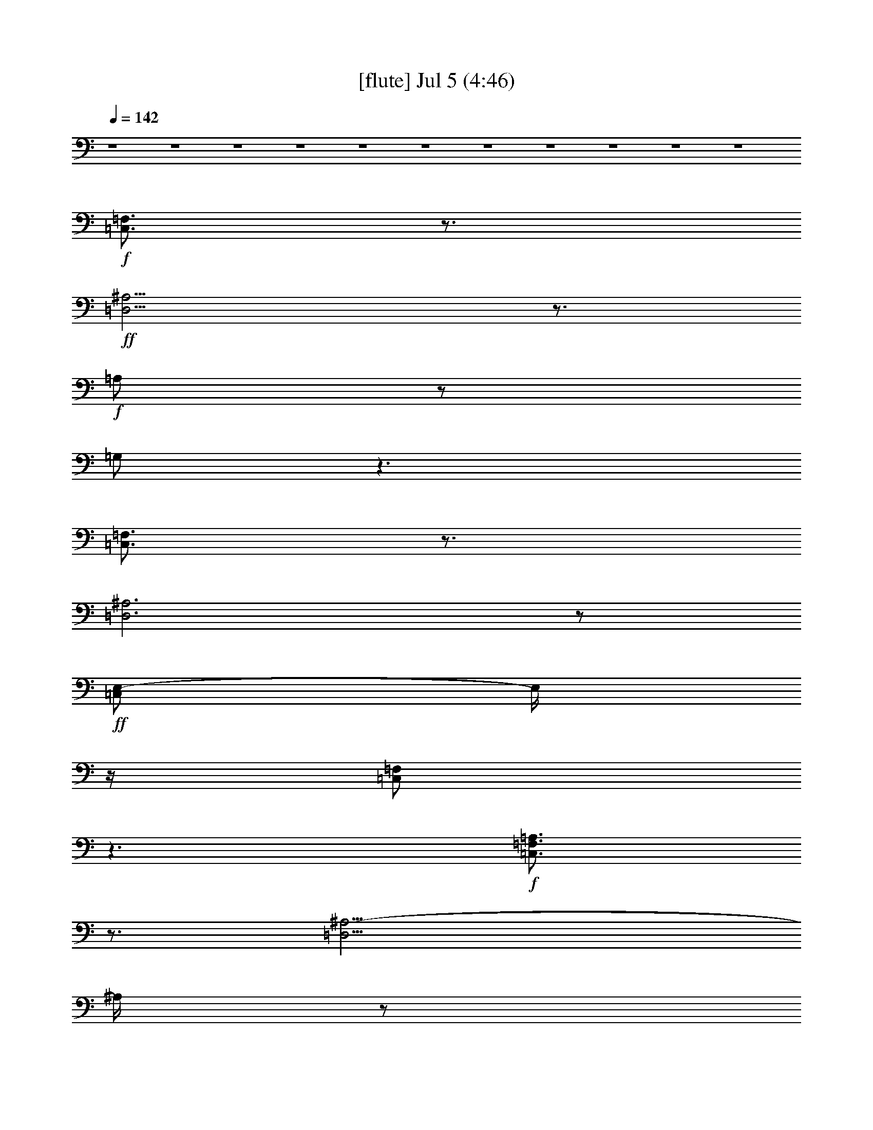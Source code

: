 % 
% conversion by gongster54 
% http://fefeconv.mirar.org/?filter_user=gongster54&view=all 
% 5 Jul 23:31 
% using Firefern's ABC converter 
% 
% Artist: 
% Mood: unknown 
% 
% Playing multipart files: 
% /play <filename> <part> sync 
% example: 
% pippin does: /play weargreen 2 sync 
% samwise does: /play weargreen 3 sync 
% pippin does: /playstart 
% 
% If you want to play a solo piece, skip the sync and it will start without /playstart. 
% 
% 
% Recommended solo or ensemble configurations (instrument/file): 
% 

X:1 
T: [flute] Jul 5 (4:46) 
Z: Transcribed by Firefern's ABC sequencer 
% Transcribed for Lord of the Rings Online playing 
% Transpose: 0 (0 octaves) 
% Tempo factor: 100% 
L: 1/4 
K: C 
Q: 1/4=142 
z4 z4 z4 z4 z4 z4 z4 z4 z4 z4 z4 
+f+ [=C,3/4=F,3/4] 
z3/4 
+ff+ [=D,11/4^A,11/4] 
z3/4 
+f+ =A,/2 
z/2 
=G,/2 
z3/2 
[=C,3/4=F,3/4] 
z3/4 
[=D,3^A,3] 
z/2 
+ff+ [=C,/2E,/2-] 
E,/4 
z/4 
[=C,/2=F,/2] 
z3/2 
+f+ [=C,3/4=F,3/4=A,3/4] 
z3/4 
[=D,11/4^A,11/4-] 
^A,/4 
z/2 
=A,/2 
z/2 
=G,/2 
z3/2 
[=C,3/4=F,3/4=A,3/4] 
z3/4 
[=D,5/2^A,5/2] 
z 
+ff+ [=G,3/4=C3/4E3/4] 
z/4 
[=A,3/4=C3/4=F3/4] 
z5/4 
+f+ [=C,15/2=F,15/2=G,15/2=A,15/2] 
z/2 
[=D,7/2-=F,7/2^A,7/2-] 
[=D,15/4=F,15/4-^A,15/4] 
=F,/4 
z/2 
[^D,15/4=G,15/4^A,15/4] 
z/4 
[=C,15/4E,15/4=G,15/4] 
z/4 
[=C,29/4=F,29/4=A,29/4] 
z3/4 
[=C,15/2=F,15/2=G,15/2=A,15/2] 
z/2 
[=D,29/4=F,29/4^A,29/4] 
z3/4 
[^D,15/4=G,15/4^A,15/4] 
z/4 
[=C,15/4E,15/4=G,15/4] 
z/4 
[=C,/2-=F,/2-=A,/2-] 
[=C,/2-=F,/2-=A,/2-=c/2] 
[=C,/2-=F,/2-=A,/2-^A/2] 
[=C,/4-=F,/4-=A,/4-=A/4] 
[=C,/4-=F,/4-=A,/4-] 
[=C,3/4-=F,3/4-=A,3/4-=A3/4] 
[=C,/4-=F,/4-=A,/4-] 
[=C,/4-=F,/4-=A,/4-=A/4] 
[=C,/4-=F,/4-=A,/4-] 
[=C,/2-=F,/2=A,/2-=A/2] 
[=C,/2=F,/2-=A,/2] 
=F,3/2 
E,- 
[E,/4E/4-] 
E/4 
=D,/2- 
[=D,-=F] 
[=D,3/4-=F3/4] 
=D,/4 
=F 
=F/4 
z/4 
=F3/4 
z/4 
=D 
z2 
=F3/4 
z/4 
=F/4 
z/4 
=F/2 
=G/4 
z/4 
=F 
E/4 
z/4 
E 
z7/2 
+ff+ =F,/2 
=F,/4 
z/4 
[=F,/2=C/2=F/2=A/2=c/2] 
z/2 
^A,/2 
^A,/2 
[^A,/2=F/2^A/2=d/2=f/2] 
z/2 
+f+ [=C,5/4=F,5/4] 
z/4 
[=D,3^A,3] 
z/2 
+ff+ =A,/2 
z/2 
=G,3/4 
z5/4 
+f+ [=C,5/4=F,5/4] 
z/4 
[=D,2-^A,2] 
=D,/4 
z/4 
+ff+ [=F,5/4=A,5/4] 
z/4 
+f+ [E,5/4=G,5/4] 
z/4 
+ff+ [=D,9/2-=F,9/2-] 
[=D,/2=F,/2=A,/2=A/2] 
+f+ [=A,/2=C/2] 
z/2 
[=G,/2^A,/2] 
z/2 
[=F,/2^A,/2] 
[=F,/2^A,/2] 
z3 
[=F,/4^A,/4] 
z/4 
[=F,/4^A,/4] 
z3/4 
[=G,/4=C/4] 
z/4 
[=G,/2=C/2] 
z/2 
[=F,/2=A,/2-] 
=A,/4 
z/4 
[=F,=A,] 
[=F,/2=A,/2] 
z/2 
[=F,5/4=A,5/4=C5/4-] 
=C/4 
[=G,5/4^A,5/4] 
z/4 
[=C,/4=F,/4=A,/4] 
z/4 
[=A,=C-] 
=C/4 
z/4 
[=G,/2^A,/2-] 
^A,/4 
z/4 
[=F,/2^A,/2] 
[=F,/2^A,/2] 
z3 
[=F,/4^A,/4] 
z/4 
[=F,/4^A,/4] 
z3/4 
[=G,/4^A,/4] 
z/4 
[=G,/2=C/2] 
z/2 
[=F,/2=A,/2-] 
=A,/4 
z/4 
[=F,=A,] 
[=F,/2=A,/2] 
z/2 
[=C,5/4E,5/4-=G,5/4-] 
[E,/4=G,/4] 
[=C,5/4=F,5/4-=A,5/4] 
=F,/4 
[=D,3=F,3^A,3] 
z2 
[=C,3/4=F,3/4=A,3/4] 
z3/4 
[=D,11/4^A,11/4-] 
^A,/4 
z/2 
+ff+ =A,/2 
z/2 
=G,/2 
z3/2 
+f+ [=C,3/4=F,3/4=A,3/4] 
z3/4 
[=D,5/2^A,5/2] 
z 
+ff+ [=G,/2=C/2E/2] 
z/2 
[=A,/2=C/2=F/2] 
z3/2 
+f+ [=C,4=F,4=G,4=A,4] 
[=C,/4=F,/4] 
z/4 
[=C,/4=F,/4] 
z/4 
[=C,/4E,/4] 
z/4 
[=C,/4E,/4-] 
E,/4 
[=C,/4=F,/4] 
z/4 
+ff+ [=C,/2=F,/2] 
z 
+f+ [=D,4=F,4^A,4] 
[=F,/4^A,/4] 
z/4 
[=F,/4^A,/4] 
z/4 
[E,/4^A,/4] 
z/4 
[E,/4-^A,/4] 
E,/4 
[=F,/4^A,/4] 
z/4 
+ff+ [=F,/2^A,/2] 
z 
+f+ [^D,15/4=G,15/4^A,15/4] 
z/4 
[=C,/4-E,/4=G,/4-] 
[=C,/4-=G,/4-] 
[=C,/4-E,/4=G,/4-] 
[=C,/4-=G,/4-] 
[=C,/4-E,/4=G,/4-] 
[=C,/4-=G,/4-] 
[=C,/4E,/4=G,/4-] 
=G,/4- 
[=C,/4=F,/4=G,/4-] 
=G,/4- 
[=C,/4=F,/4=G,/4-] 
=G,/4 
[=C,/4=G,/4-] 
=G,/4- 
[=C,/4=G,/4-] 
=G,/4 
[=C,29/4=F,29/4=A,29/4] 
z3/4 
[=C,4=F,4=G,4=A,4] 
[=C,/4=F,/4] 
z/4 
+ff+ [=C,/4=F,/4] 
z/4 
+f+ [=C,/4E,/4] 
z/4 
[=C,/4E,/4-] 
E,/4 
[=C,/4=F,/4] 
z/4 
+ff+ [=C,/2=F,/2] 
z 
+f+ [=D,4=F,4^A,4] 
[=F,/4^A,/4] 
z/4 
[=F,/4^A,/4] 
z/4 
[E,/4^A,/4] 
z/4 
[E,/4-^A,/4] 
E,/4 
[=F,/4^A,/4] 
z/4 
+ff+ [=F,/2^A,/2] 
+f+ [=G,/4^A,/4] 
z/4 
[=G,/4-^A,/4] 
=G,/4 
[^D,15/4=G,15/4^A,15/4] 
z/4 
[=C,/4-E,/4=G,/4-] 
[=C,/4-=G,/4-] 
[=C,/4-E,/4=G,/4-] 
[=C,/4-=G,/4-] 
[=C,/4-E,/4=G,/4-] 
[=C,/4-=G,/4-] 
[=C,/4E,/4=G,/4-] 
=G,/4- 
[=C,/4=F,/4=G,/4-] 
=G,/4- 
[=C,/4=F,/4=G,/4-] 
=G,/4 
[=C,/4=G,/4-] 
=G,/4- 
[=C,/4=G,/4-] 
=G,/4 
[=C,/2-=F,/2-=A,/2-] 
[=C,/2-=F,/2-=A,/2-=c/2] 
[=C,/2-=F,/2-=A,/2-^A/2] 
[=C,/4-=F,/4-=A,/4-=A/4] 
[=C,/4-=F,/4-=A,/4-] 
[=C,3/4-=F,3/4-=A,3/4-=A3/4] 
[=C,/4-=F,/4-=A,/4-] 
[=C,/4-=F,/4-=A,/4-=A/4] 
[=C,/4-=F,/4-=A,/4-] 
[=C,/2-=F,/2=A,/2-=A/2] 
[=C,/2=F,/2-=A,/2] 
=F,3/2 
E,- 
[E,/4E/4-] 
E/4 
=D,/2- 
[=D,-=F] 
[=D,3/4-=F3/4] 
=D,/4 
=F 
=F/4 
z/4 
=F- 
[=D=F-] 
=F2 
=F 
=F/4 
z/4 
=F/2 
=G/4 
z/4 
=F 
E/4 
z/4 
E4 
z/2 
+ff+ =F,/2 
=F,/4 
z/4 
[=F,/2=C/2=F/2=A/2=c/2] 
z/2 
^A,/2 
^A,/2 
[^A,/2=F/2^A/2=d/2=f/2] 
z/2 
+f+ [=C,5/4=F,5/4] 
z/4 
[=D,3^A,3] 
z/2 
+ff+ =A,/2 
z/2 
=G,3/4 
z5/4 
+f+ [=C,5/4=F,5/4] 
z/4 
[=D,2-^A,2] 
=D,/4 
z/4 
+ff+ [=F,5/4=A,5/4] 
z/4 
+f+ [E,5/4=G,5/4] 
z/4 
+ff+ [=D,9/2-=F,9/2-] 
[=D,/2=F,/2=A,/2=A/2] 
+f+ [=A,/2=C/2] 
z/2 
[=G,/2^A,/2] 
z/2 
[=F,/2^A,/2] 
[=F,/2^A,/2] 
z3 
[=F,/4^A,/4] 
z/4 
[=F,/4^A,/4] 
z3/4 
[=G,/4=C/4] 
z/4 
[=G,/2=C/2] 
z/2 
[=F,/2=A,/2-] 
=A,/4 
z/4 
[=F,=A,] 
[=F,/2=A,/2] 
z/2 
[=F,5/4=A,5/4=C5/4-] 
=C/4 
[=G,5/4^A,5/4] 
z/4 
[=C,/4=F,/4=A,/4] 
z/4 
[=A,=C-] 
=C/4 
z/4 
[=G,/2^A,/2-] 
^A,/4 
z/4 
[=F,/2^A,/2] 
[=F,/2^A,/2] 
z3 
[=F,/4^A,/4] 
z/4 
[=F,/4^A,/4] 
z3/4 
[=G,/4^A,/4] 
z/4 
[=G,/2=C/2] 
z/2 
[=F,/2=A,/2-] 
=A,/4 
z/4 
[=F,=A,] 
[=F,/2=A,/2] 
z/2 
+ff+ [=C,5/4E,5/4-=G,5/4-] 
[E,/4=G,/4] 
[=C,5/4=F,5/4-=A,5/4] 
=F,/4 
[=D,=F,^A,] 
^D7/2 
E/2 
=C3/2 
=G,/2 
=A,3/2 
=C7/2 
=G,3/2 
=F,13/4 
z4 z9/4 
[=G,3/4=C3/4E3/4] 
z/4 
[=A,3/4=C3/4=F3/4] 
z4 z9/4 
[=G,/2=C/2-E/2-] 
[=C/4E/4] 
z/4 
[=A,3/4=C3/4=F3/4] 
z/4 
+f+ =A,3/4 
z/4 
^A,/4 
z/4 
=F,/2 
z/2 
=A,3/4 
z/4 
=A,/2 
^A,/2 
z/2 
=F,/2 
z/2 
+ff+ [=G,3/4=C3/4E3/4] 
z/4 
[=A,3/4=C3/4=F3/4] 
z/4 
+f+ =A,/2 
z/2 
^A,/2 
=F,/2 
z/2 
=A,/2 
z/2 
=A,/4 
z/4 
^A,/4 
z/4 
+ff+ ^A,/4 
z/4 
+f+ =F,3/4 
z/4 
+ff+ [=G,/2=C/2-E/2-] 
[=C/4E/4] 
z/4 
[=A,3/4=C3/4=F3/4] 
z/4 
+f+ [=F,17/4=A,17/4] 
z3/4 
+ff+ [=G,3/4=C3/4E3/4] 
z/4 
[=A,3/4=C3/4=F3/4] 
z5/4 
+f+ [=C,4=F,4=G,4=A,4] 
[=C,/4=F,/4] 
z/4 
[=C,/4=F,/4] 
z/4 
[=C,/4E,/4] 
z/4 
[=C,/4E,/4-] 
E,/4 
[=C,/4=F,/4] 
z/4 
+ff+ [=C,/2=F,/2] 
z 
+f+ [=D,4=F,4^A,4] 
[=F,/4^A,/4] 
z/4 
[=F,/4^A,/4] 
z/4 
[E,/4^A,/4] 
z/4 
[E,/4-^A,/4] 
E,/4 
[=F,/4^A,/4] 
z/4 
+ff+ [=F,/2^A,/2] 
z 
+f+ [^D,15/4=G,15/4^A,15/4] 
z/4 
[=C,/4-E,/4=G,/4-] 
[=C,/4-=G,/4-] 
[=C,/4-E,/4=G,/4-] 
[=C,/4-=G,/4-] 
[=C,/4-E,/4=G,/4-] 
[=C,/4-=G,/4-] 
[=C,/4E,/4=G,/4-] 
=G,/4- 
[=C,/4=F,/4=G,/4-] 
=G,/4- 
[=C,/4=F,/4=G,/4-] 
=G,/4 
[=C,/4=G,/4-] 
=G,/4- 
[=C,/4=G,/4-] 
=G,/4 
[=C,29/4=F,29/4=A,29/4] 
z3/4 
[=C,4=F,4=G,4=A,4] 
[=C,/4=F,/4] 
z/4 
+ff+ [=C,/4=F,/4] 
z/4 
+f+ [=C,/4E,/4] 
z/4 
[=C,/4E,/4-] 
E,/4 
[=C,/4=F,/4] 
z/4 
+ff+ [=C,/2=F,/2] 
z 
+f+ [=D,4=F,4^A,4] 
[=F,/4^A,/4] 
z/4 
[=F,/4^A,/4] 
z/4 
[E,/4^A,/4] 
z/4 
[E,/4-^A,/4] 
E,/4 
[=F,/4^A,/4] 
z/4 
+ff+ [=F,/2^A,/2] 
+f+ [=G,/4^A,/4] 
z/4 
[=G,/4-^A,/4] 
=G,/4 
[^D,/2-=G,/2-^A,/2-=G/2] 
[^D,/2-=G,/2-^A,/2-] 
[^D,/2-=G,/2-^A,/2-=G/2] 
[^D,/2-=G,/2-^A,/2-] 
[^D,3/4-=G,3/4-^A,3/4-=G3/4] 
[^D,/4-=G,/4-^A,/4-] 
[^D,/4-=G,/4-^A,/4-=G/4] 
[^D,/4-=G,/4-^A,/4-] 
[^D,/4=G,/4^A,/4=G/4-] 
=G/4- 
[=C,/4-E,/4=G,/4-=G/4] 
[=C,/4-=G,/4-] 
[=C,/4-E,/4=G,/4-=G/4] 
[=C,/4-=G,/4-] 
[=C,/4-E,/4=G,/4-=G/4-] 
[=C,/4-=G,/4-=G/4] 
[=C,/4E,/4=G,/4-] 
=G,/4- 
[=C,/4=F,/4=G,/4-] 
=G,/4- 
[=C,/4=F,/4=G,/4-] 
=G,/4 
[=C,/4=G,/4-] 
=G,/4- 
[=C,/4=G,/4-] 
=G,/4 
[=C,/2-=F,/2-=A,/2-] 
[=C,/2-=F,/2-=A,/2-=c/2] 
[=C,/2-=F,/2-=A,/2-^A/2] 
[=C,/4-=F,/4-=A,/4-=A/4] 
[=C,/4-=F,/4-=A,/4-] 
[=C,3/4-=F,3/4-=A,3/4-=A3/4] 
[=C,/4-=F,/4-=A,/4-] 
[=C,/4-=F,/4-=A,/4-=A/4] 
[=C,/4-=F,/4-=A,/4-] 
[=C,/2-=F,/2=A,/2-=A/2] 
[=C,/2=F,/2-=A,/2] 
=F,3/2 
E,5/4 
z/4 
=D,5/2 
z4 z4 z4 z2 
+ff+ =F,/2 
=F,/4 
z/4 
[=F,/2=C/2=F/2=A/2=c/2] 
z/2 
^A,/2 
^A,/2 
[^A,/2=F/2^A/2=d/2=f/2] 
z/2 
+f+ =F,5/4 
z/4 
^A,3 
z/2 
+ff+ =A,/2 
z/2 
=G,3/4 
z5/4 
+f+ [=C,=F,=A,] 
z/2 
[=D,7/2=F,7/2^A,7/2] 
+ff+ [=C,=F,=A,] 
[=C,3/4=F,3/4=A,3/4] 
z/4 
[=C,/2-E,/2-=G,/2-E/2] 
[=C,/2E,/2=G,/2] 
+f+ =F 
=F3/4 
z/4 
=F 
=F/4 
z/4 
=F- 
[=D=F-] 
=F2 
=F 
=F/4 
z/4 
=F/2 
=G/4 
z/4 
=F 
E/4 
z/4 
E4 
z/2 
+ff+ =F,/2 
=F,/4 
z/4 
[=F,/2=C/2=F/2=A/2=c/2] 
z/2 
^A,/2 
^A,/2 
[^A,/2=F/2^A/2=d/2=f/2] 
z/2 
+f+ =F,5/4 
z/4 
^A,3 
z/2 
+ff+ =A,/2 
z/2 
=G,3/4 
z5/4 
+f+ =F,5/4 
z/4 
^A,2 
z/2 
+ff+ [=F,5/4=A,5/4] 
z/4 
+f+ [E,5/4=G,5/4] 
z/4 
+ff+ [=D,9/2-=F,9/2-] 
[=D,/2=F,/2=A,/2=A/2] 
+f+ [=A,/2=C/2] 
z/2 
[=G,/2^A,/2] 
z/2 
+ff+ [=F,/2^A,/2] 
[=F,/2^A,/2] 
z3 
[=F,/4^A,/4] 
z/4 
[=F,/4^A,/4] 
z3/4 
+f+ [=G,/4=C/4] 
z/4 
[=G,/2=C/2] 
z/2 
[=F,/2=A,/2-] 
=A,/4 
z/4 
+ff+ [=F,=A,] 
+f+ [=F,/2=A,/2] 
z/2 
+ff+ [=F,5/4=A,5/4=C5/4-] 
+f+ =C/4 
+ff+ [=G,5/4^A,5/4] 
z/4 
[=C,/4=F,/4=A,/4] 
z/4 
+f+ [=A,=C-] 
=C/4 
z/4 
[=G,/2^A,/2-] 
^A,/4 
z/4 
+ff+ [=F,/2^A,/2] 
[=F,/2^A,/2] 
z3 
[=F,/4^A,/4] 
z/4 
[=F,/2^A,/2] 
z/2 
+f+ [=G,/4^A,/4] 
z/4 
[=G,/2=C/2] 
z/2 
[=F,/2=A,/2-] 
=A,/4 
z/4 
+ff+ [=F,=A,] 
+f+ [=F,/2=A,/2] 
z/2 
[=C,5/4E,5/4-=G,5/4-] 
[E,/4=G,/4] 
[=C,5/4-=F,5/4-=A,5/4] 
[=C,/4=F,/4] 
[=D,3/4-=F,3/4-^A,3/4] 
[=D,/4=F,/4] 
[=A,/2=C/2] 
z/2 
[=G,/2^A,/2] 
z/2 
+ff+ [=F,/4^A,/4-] 
^A,/4 
[=F,/2^A,/2] 
z3 
[=F,/4^A,/4] 
z/4 
[=F,/4^A,/4-] 
^A,/4 
z/2 
+f+ [=G,/4=C/4] 
z/4 
[=G,/2=C/2] 
z/2 
[=F,/2=A,/2-] 
=A,/4 
z/4 
+ff+ [=F,=A,] 
+f+ [=F,/2=A,/2] 
z/2 
[=F,5/4=A,5/4=C5/4-] 
=C/4 
[=G,5/4^A,5/4] 
z/4 
[=C,/4-=F,/4=A,/4-] 
[=C,/4=A,/4] 
[=A,=C-] 
=C/4 
z/4 
[=G,/2^A,/2-] 
^A,/4 
z/4 
+ff+ [=F,/2^A,/2] 
[=F,/2^A,/2] 
z3 
[=F,/4^A,/4] 
z/4 
[=F,/2^A,/2] 
z/2 
+f+ [=G,/4^A,/4] 
z/4 
[=G,/2=C/2] 
z/2 
[=F,/2=A,/2-] 
=A,/4 
z/4 
+ff+ [=F,=A,] 
+f+ [=F,/2=A,/2] 
z/2 
[=C,5/4E,5/4-=G,5/4-] 
[E,/4=G,/4] 
[=C,5/4-=F,5/4-=A,5/4] 
[=C,/4=F,/4] 
[=D,3/4-=F,3/4-^A,3/4] 
[=D,/4=F,/4] 
[=D,8=F,8^A,8] 
+ff+ [=D,/2-=F,/2-=F/2^A/2-=d/2-=f/2-] 
[=D,/4-=F,/4^A/4=d/4=f/4] 
=D,5/4- 
[=D,3/4-=F,3/4^A,3/4=D3/4=F3/4] 
=D,3/4- 
[=D,3/4-=G,3/4=C3/4E3/4] 
=D,/4- 
[=D,/4-=G,/4=C/4E/4] 
=D,/4- 
[=D,/2-=G,/2=C/2E/2] 
=D,/2 
E,3/4 
=F,3/4 
=G,/2 
[=F,/2^A,/2=C/2-=D/2=F/2] 
=C3/2- 
[=F,/2-^A,/2=C/2-=D/2-=F/2] 
[=F,/4=C/4-=D/4] 
=C3/4 
+mf+ [=G,/2=C/2E/2-] 
E/4 
z/4 
[=G,/4=C/4E/4] 
z/4 
[=G,/2=C/2E/2] 
z5/2 
[=F,/4-^A,/4-=D/4-E/4=F/4-] 
+mp+ [=F,/4^A,/4=D/4-=F/4-] 
[=D/4=F/4-] 
=F5/4 
[=F,/2-^A,/2=D/2-=F/2-] 
[=F,/4=D/4=F/4-] 
=F/4 
E/2 
[=G,3/4=C3/4E3/4] 
z/4 
+pp+ [=G,/4=C/4E/4] 
z/4 
[=G,/2=C/2E/2] 
=A,2 
=C/2- 
[=F,/2^A,/2=C/2-=D/2=F/2] 
=C3/2- 
[=F,/2^A,/2=C/2-=D/2=F/2] 
=C/2 
=G,/2- 
[=G,/2=C/2E/2] 
z/2 
[=F,/4-=G,/4=C/4E/4] 
=F,/4- 
[=F,/4-=G,/4=C/4E/4] 
=F,5/4- 
[=F,/2-=G,/2=C/2E/2] 
=F,3/4 
z/4 
[=F,/2^A,/2=D/2=F/2] 
z3/2 
[=F,/2^A,/2=D/2=F/2] 
z 
[=G,/2=C/2E/2-] 
E/4 
z/4 
[=G,/4=C/4E/4] 
z/4 
[=G,/2=C/2E/2] 


X:2 
T: [theorbo] Jul 5 (4:46) 
Z: Transcribed by Firefern's ABC sequencer 
% Transcribed for Lord of the Rings Online playing 
% Transpose: 0 (0 octaves) 
% Tempo factor: 100% 
L: 1/4 
K: C 
Q: 1/4=142 
z4 z4 z4 z4 z4 z4 z4 z4 z4 z4 z4 
+ppp+ =F5/4 
z/4 
^A3 
z/2 
=A 
=G3/4 
z5/4 
=F/2 
=f/2 
=F/2 
^A3 
z/2 
E 
=F3/4 
z5/4 
=F5/4 
z/4 
^A3 
z/2 
=A 
=G 
z 
=F/2 
=f/2 
=F/2 
^A3 
z/2 
e 
=f3/4 
z5/4 
=F 
z/2 
=F/2 
=F5/4 
z3/4 
=F 
=F 
=F5/4 
z3/4 
=F 
z/2 
=F/2 
=F5/4 
z3/4 
=F 
=F 
=F5/4 
z3/4 
=F 
z/2 
=F/2 
=F5/4 
z3/4 
=F 
=F 
=F5/4 
z3/4 
=F 
z/2 
=F/2 
=F5/4 
z3/4 
=F 
=F 
=F5/4 
z3/4 
=F 
z/2 
=F/2 
=F5/4 
z3/4 
=F 
=F 
=F5/4 
z3/4 
=F 
z/2 
=F/2 
=F5/4 
z3/4 
=F 
=F 
=F5/4 
z3/4 
=F 
z/2 
=F/2 
=F5/4 
z3/4 
=F 
=F 
=F5/4 
z3/4 
=F 
z/2 
=F/2 
=F5/4 
z3/4 
=F 
=F 
E 
E/2 
=D3/4 
z/4 
=D/2 
=D3/4 
z/4 
=D3/4 
z/4 
=D/2 
=D3/4 
z/4 
=D/2 
=D3/4 
z/4 
=D3/4 
z/4 
=D/2 
=C3/4 
z/4 
=C/2 
=C3/4 
z/4 
=C3/4 
z/4 
=C/2 
=C 
=C/4 
z/4 
=C3/4 
z/4 
=C3/4 
z/4 
=C 
=F/2 
=F/2 
=F3/4 
z/4 
^A/2 
^A/2 
^A3/4 
z/4 
=F3/2 
^A13/4 
z/4 
=A3/4 
z/4 
=G 
z 
=F3/2 
^A9/4 
z/4 
=F3/2 
E3/2 
=D5 
^A 
^A 
^A 
^A/2 
=A/2 
^A/2 
^A/2 
=A/2 
^A 
^A/2 
^A/2 
^A/2 
=A 
=A 
=A 
=A 
=F3/2 
=G3/2 
=A/2 
^A3/2 
^A 
^A 
^A 
^A/2 
^A/2 
=A/2 
^A 
^A/2 
^A/2 
^A/2 
=A 
=A 
=A 
=A 
=c3/2 
=A3/2 
^A3 
z2 
=F3/2 
^A3 
z/2 
=A 
=G 
z 
=F/2 
=f/2 
=F/2 
^A3 
z7/2 
=F 
z/2 
=F/2 
=F5/4 
z3/4 
=F 
=F 
=F5/4 
z3/4 
=F 
z/2 
=F/2 
=F5/4 
z3/4 
=F 
=F 
=F5/4 
z3/4 
=F 
z/2 
=F/2 
=F5/4 
z3/4 
=F 
=F 
=F5/4 
z3/4 
=F 
z/2 
=F/2 
=F5/4 
z3/4 
=F 
=F 
=F5/4 
z3/4 
=F 
z/2 
=F/2 
=F5/4 
z3/4 
=F 
=F 
=F5/4 
z3/4 
=F 
z/2 
=F/2 
=F5/4 
z3/4 
=F 
=F 
=F5/4 
z3/4 
=F 
z/2 
=F/2 
=F5/4 
z3/4 
=F 
=F 
=F5/4 
z3/4 
=F 
z/2 
=F/2 
=F5/4 
z3/4 
=F 
=F 
E 
E/2 
=D3/4 
z/4 
=D/2 
=D3/4 
z/4 
=D3/4 
z/4 
=D/2 
=D3/4 
z/4 
=D/2 
=D3/4 
z/4 
=D3/4 
z/4 
=D/2 
=C3/4 
z/4 
=C/2 
=C3/4 
z/4 
=C3/4 
z/4 
=C/2 
=C 
=C/4 
z/4 
=C3/4 
z/4 
=C3/4 
z/4 
=C 
=F/2 
=F/2 
=F3/4 
z/4 
^A/2 
^A/2 
^A3/4 
z/4 
=F3/2 
^A13/4 
z/4 
=A3/4 
z/4 
=G 
z 
=F3/2 
^A9/4 
z/4 
=F3/2 
E3/2 
=D5 
^A 
^A 
^A 
^A/2 
=A/2 
^A/2 
^A/2 
=A/2 
^A 
^A/2 
^A/2 
^A/2 
=A 
=A 
=A 
=A 
=F3/2 
=G3/2 
=A/2 
^A3/2 
^A 
^A 
^A 
^A/2 
^A/2 
=A/2 
^A 
^A/2 
^A/2 
^A/2 
=A 
=A 
=A 
=A 
=c3/2 
=A3/2 
^A 
^A,7/2 
z/2 
^A,7/2 
z/2 
^A,7/2 
z3/2 
=C5/4 
z3/4 
=C 
=A3/4 
z/4 
^A/2 
=f/2 
z/2 
=A/2 
z/2 
=A/2 
^A/2 
z/2 
=f3/4 
z/4 
e3/4 
z/4 
=f3/4 
z/4 
=A3/4 
z/4 
^A/2 
=f/2 
z/2 
=A/2 
z/2 
=A/2 
^A/2 
^A/2 
=f3/4 
z/4 
e3/4 
z/4 
=f3/4 
z/4 
=A3/4 
z/4 
^A/2 
=f/2 
z/2 
=A/2 
z/2 
=A/2 
^A/2 
z/2 
=f3/4 
z/4 
e 
=f3/4 
z/4 
=A3/4 
z/4 
^A/2 
=f/2 
z/2 
=A/2 
z/2 
=A/2 
^A/2 
^A/2 
=f3/4 
z/4 
E3/4 
z/4 
=F3/4 
z/4 
=F5/4 
z/4 
=F/2 
=F3/2 
z/2 
=F/2 
=F/2 
E3/4 
z/4 
=F/2 
z3/2 
=F 
z/2 
=F/2 
=F5/4 
z3/4 
=F 
=F 
=F5/4 
z3/4 
=F 
z/2 
=F/2 
=F5/4 
z3/4 
=F 
=F 
=F/2- 
[=F/2=f/2] 
z 
=F 
z/2 
=F/2 
=F5/4 
z3/4 
=F 
=F 
=F5/4 
z3/4 
=F 
z/2 
=F/2 
=F5/4 
z3/4 
=F 
=F 
=F5/4 
z3/4 
=F 
z/2 
=F/2 
=F5/4 
z3/4 
=F 
=F 
=F5/4 
z3/4 
=F 
z/2 
=F/2 
=F5/4 
z3/4 
=F/2- 
[=F/2=a/2] 
[=F/2-=g/2] 
[=F/2e/2] 
[=F5/4-=f5/4] 
=F/2 
z/4 
=F 
z/2 
=F/2 
=F5/4 
z3/4 
=F 
=F 
=F5/4 
z3/4 
=F 
z/2 
=F/2 
=F5/4 
z3/4 
=F 
=F 
E 
E/2 
=D3/4 
z/4 
=D/2 
=D3/4 
z/4 
=D3/4 
z/4 
=D/2 
=D3/4 
z/4 
=D/2 
=D3/4 
z/4 
=D3/4 
z/4 
=D/2 
=C3/4 
z/4 
=C/2 
=C3/4 
z/4 
=C3/4 
z/4 
=C/2 
=C 
=C/4 
z/4 
=C 
=C3/4 
z/4 
=C 
=F/2 
=F/2 
=F3/4 
z/4 
^A/2 
^A/2 
^A3/4 
z/4 
=F3/2 
^A13/4 
z/4 
=A3/4 
z/4 
=G3/4 
z5/4 
=F/2 
=F/2 
E/4 
z/4 
^A3 
z/2 
=A3/4 
z/4 
=F 
E 
z/2 
=D/2 
=D3/4 
z/4 
=D3/4 
z/4 
=D/2 
=D/2 
z/2 
=D/2 
=D3/4 
z/4 
=D3/4 
z/4 
=D/2 
=C3/4 
z/4 
=C/2 
=C3/4 
z/4 
=C3/4 
z/4 
=C/2 
=C 
=C/4 
z/4 
=C 
=C3/4 
z/4 
=C 
=F/2 
=F/2 
=F3/4 
z/4 
^A/2 
^A/2 
^A3/4 
z/4 
=F3/2 
^A13/4 
z/4 
=A3/4 
z/4 
=G 
z 
=F3/2 
^A9/4 
z/4 
=F3/2 
E3/2 
=D5 
^A 
^A 
^A 
^A/2 
=A/2 
^A/2 
^A/2 
=A/2 
^A 
^A/2 
^A/2 
^A/2 
=A 
=A 
=A 
=A 
=F3/2 
=G3/2 
=A/2 
^A3/2 
^A 
^A 
^A 
^A/2 
^A/2 
=A/2 
^A 
^A/2 
^A/2 
^A/2 
=A 
=A 
=A 
=A 
=C3/2 
=A3/2 
=F 
^A 
^A 
^A 
^A/2 
=A/2 
^A/2 
^A/2 
=A/2 
^A 
^A/2 
^A/2 
^A/2 
=A 
=A 
=A 
=A 
=F3/2 
=G3/2 
=A/2 
^A3/2 
^A 
^A 
^A 
^A/2 
^A/2 
=A/2 
^A 
^A/2 
^A/2 
^A/2 
=A 
=A 
=A 
=A 
=c3/2 
=A3/2 
^A 
^A,7/2 
z/2 
^A4 
^A 
^A 
^A 
^A 
^A 
^A 
^A 
^A 
^A 
^A 
^A 
+mp+ ^A 
^A 
^A 
^A 
+pp+ ^A 
^A 
^A 
+pp+ ^A 
^A 
^A 
^A 
+ppp+ ^A 
^A 
^A 
+ppp+ ^A 
^A 
^A 
^A 
+ppp+ ^A 
^A 
^A 
^A 
+ppp+ ^A 
^A 
^A 
^A 
^A 
^A 
^A 


X:3 
T: [lute] Jul 5 (4:46) 
Z: Transcribed by Firefern's ABC sequencer 
% Transcribed for Lord of the Rings Online playing 
% Transpose: 0 (0 octaves) 
% Tempo factor: 100% 
L: 1/4 
K: C 
Q: 1/4=142 
z4 
+ppp+ [=D,5-^A,5-=f5-] 
[=D,/2-^A,/2-=A/2=f/2-] 
[=D,/2-^A,/2-^A/2=f/2] 
[=D,/2-^A,/2-=f/2] 
[=D,5/4^A,5/4-=f5/4-] 
[^A,/4=f/4] 
+f+ [=C,4-=F,4=A,4-] 
[=C,3/2-=F,3/2=A,3/2-] 
[=C,3/2-=G,3/2=A,3/2] 
[=C,/4=A,/4-] 
=A,/4 
[=D,11/2-^A,11/2-] 
+ppp+ [=D,/2-^A,/2-=A/2] 
[=D,/2-^A,/2-^A/2] 
[=D,/2-^A,/2-=f/2] 
[=D,^A,=f-] 
=f/4 
z/4 
+f+ [=C,13/2=F,13/2=A,13/2] 
z3/2 
[=D,29/4^A,29/4] 
z13/4 
+ppp+ =c/4 
z/4 
=d/4 
z/4 
=c/4 
z/4 
=f/4 
z/4 
e/4 
z/4 
=c/4 
z/4 
=G/4 
z/4 
=c/4 
z/4 
=G/4 
z4 z4 z15/4 
=c/4 
z/4 
=d/4 
z/4 
=c/4 
z/4 
=f/4 
z/4 
e/4 
z/4 
=c/4 
z/4 
=G/4 
z/4 
=c/4 
z/4 
=G/4 
z4 z4 z4 z4 z4 z4 z4 z4 z4 z4 z4 z4 z4 z4 z4 z4 z4 z4 z3/4 
[=d/2=a/2] 
=D4 
^A,4 
=C31/4 
z4 z11/4 
=c/4 
z/4 
=d/4 
z/4 
=c/4 
z/4 
=f/4 
z/4 
e/4 
z/4 
=c/4 
z/4 
=G/4 
z/4 
=c/4 
z/4 
=G/4 
z4 z4 z4 z4 z4 z4 z4 z4 z4 z4 z4 z4 z15/4 
=c/4 
z/4 
=d/4 
z/4 
=c/4 
z/4 
=f/4 
z/4 
e/4 
z/4 
=c/4 
z/4 
=G/4 
z/4 
=c/4 
z/4 
=G/4 
z4 z4 z4 z4 z4 z4 z4 z4 z4 z4 z4 z4 z4 z4 z4 z4 z4 z4 z3/4 
[=F/2-=A/2-=d/2-=a/2] 
[=D7/2=F7/2=A7/2=d7/2] 
+mf+ [=D/2-=F/2-^A/2-] 
+ppp+ [^A,7/2-=D7/2=F7/2^A7/2] 
[^A,/2=F/2-=A/2-=c/2-] 
[=C/2-=F/2-=A/2=c/2-] 
[=C3-=F3=c3] 
[=C/2-E/2-=G/2=c/2-] 
[=C7/2-E7/2=c7/2] 
=C/4 
z4 z11/4 
=c/4 
z/4 
=d/4 
z/4 
=c/4 
z/4 
=f/4 
z/4 
e/4 
z/4 
=c/4 
z/4 
=G/4 
z/4 
=c/4 
z/4 
=G/4 
z4 z4 z4 z4 z4 z4 z4 z4 z4 z4 z4 z5/4 
[=D,4=F,4^A,4=F4] 
[E,4=G,4=C4=G4] 
[=D,4=F,4^A,4=F4] 
[E,4=G,4=C4=G4] 
z4 z4 z4 z4 z4 z4 z4 z4 
+mf+ [=C,2=C2] 
[=G,3/2=G3/2] 
[=A,/2-=A/2] 
[=F,/4-=A,/4=F/4-] 
[=F,7/4=F7/4] 
z4 z4 z4 z4 z4 z4 z4 z4 z4 z4 z4 z4 z4 z4 z4 z4 z3/2 
+ppp+ [=d/2=a/2] 
[=D4=a4-] 
[^A,/2-=a/2] 
[^A,3/2-=f3/2] 
[^A,3/2-=c3/2] 
[^A,/2=a/2-] 
[=C3/4-=a3/4] 
[=C3/4-^a3/4] 
[=C-=a] 
[=C15/4-=g15/4] 
=C3/2 
z13/4 
=c7/2 
=c/2- 
[=c/4-=d/4] 
=c/4 
=c/2- 
[=c/4-=f/4] 
=c/4- 
[=c/4-e/4] 
=c/4 
=c/2- 
[=G/4=c/4-] 
=c/4 
=c/2- 
[=G/4=c/4-] 
=c/4 
z4 
=F/4 
z/4 
=F/4 
z4 z/4 
[=D7/2=F7/2=A7/2=d7/2] 
+mf+ [=D/2-=F/2-^A/2-] 
+ppp+ [^A,7/2-=D7/2=F7/2^A7/2] 
[^A,/2=F/2-=A/2-=c/2-] 
[=C/2-=F/2-=A/2=c/2-] 
[=C3-=F3=c3] 
[=C/2-E/2-=G/2=c/2-] 
[=C7/2-E7/2=c7/2] 
=C/4 
z4 z11/4 
=c/4 
z/4 
=d/4 
z/4 
=c/4 
z/4 
=f/4 
z/4 
e/4 
z/4 
=c/4 
z/4 
=G/4 
z/4 
=c/4 
z/4 
=G/4 
z4 z4 z4 z4 z4 z4 z4 z4 z4 z4 z4 z4 z4 z4 z4 z4 z4 z4 z4 z5/4 
[=F,8^A,8=D8] 
[^A,4=D4] 
[=C4E4] 
[^A,4=D4] 
+f+ [=C4E4] 
+mf+ [^A,4=D4] 
+mp+ [=C4E4] 
+pp+ [^A,4=D4] 
+pp+ [=C4E4] 
+ppp+ [^A,4=D4] 
[=C4E4] 


X:4 
T: [clarinet] Jul 5 (4:46) 
Z: Transcribed by Firefern's ABC sequencer 
% Transcribed for Lord of the Rings Online playing 
% Transpose: 0 (0 octaves) 
% Tempo factor: 100% 
L: 1/4 
K: C 
Q: 1/4=142 
z7/2 
+ppp+ [=A/4=c/4=a/4-] 
=a/4 
[=A/2=c/2=a/2] 
z/2 
[=G/2^A/2=g/2] 
z/2 
[=F/2^A/2=f/2] 
[=F/2^A/2=f/2] 
z4 z/2 
[=G/4=c/4=g/4] 
z/4 
[=G/2=c/2=g/2] 
z/2 
[=F/2=A/2-=f/2] 
=A/4 
z/4 
[=F/2-=A/2-=f/2] 
[=F/2=A/2=f/2] 
[=F/2=A/2=f/2] 
z/2 
[=A5/4=c5/4-=a5/4-] 
[=c/4=a/4] 
[=G^A-=g-] 
[^A/4=g/4] 
z/4 
[=F/4=A/4=f/4] 
z/4 
[=A=c-=a-] 
[=c/4=a/4-] 
=a/4 
[=G/2^A/2-=g/2-] 
[^A/4=g/4] 
z/4 
[=F/2^A/2=f/2] 
[=F/2^A/2=f/2-] 
=f/4 
z4 z/4 
[=G/4^A/4=g/4] 
z/4 
[=G/2=c/2=g/2] 
z/2 
[=F/2=A/2-=f/2] 
=A/4 
z/4 
[=F/2-=A/2-=f/2] 
[=F/2=A/2=f/2] 
[=F/2=A/2=f/2] 
z/2 
[E3/2=G3/2e3/2] 
[=F5/4-=A5/4=f5/4-] 
[=F/4=f/4] 
[=D13/4-=F13/4-=d13/4-] 
[=D19/4=F19/4=A19/4=d19/4=a19/4-] 
[=D3/4-=F3/4-=d3/4-=a3/4] 
[=D/4=F/4=d/4] 
z4 z4 z4 z4 z4 z4 z4 z7/2 
=c 
=c/4 
z/4 
=c/2 
=A/4 
z/4 
=c3/4 
z/4 
=A 
z3 
=A/2 
=F 
=G/2 
=A3/4 
^A/2 
z/4 
^A 
z4 
^d3/4 
z/4 
^d/2 
^d/2 
z/2 
^d3/4 
z/4 
=c/4 
z/4 
e5/4 
z9/4 
e/2 
=f3/4 
z/4 
=F/2 
z/2 
=F/2 
=F3/4 
z4 z3/4 
=c3/4 
z/4 
=c/4 
z/4 
=c/2 
=A/4 
z/4 
=c3/4 
z/4 
=A 
z7/2 
=F 
=G/2 
=A/2 
z/4 
^A3/4 
^A3/4 
z4 z3/4 
^d5/4 
z/4 
^d3/4 
z/4 
=c3/4 
z/4 
e3/4 
z/4 
e3/4 
z13/4 
=a/2 
=g/2 
=f/4 
z/4 
=f3/4 
z/4 
=f/4 
z/4 
=f/2 
z3 
=g3/4 
z/4 
=a 
=a3/4 
z/4 
=a3/4 
z/4 
=a/4 
z/4 
=a3/4 
z/4 
=f3/4 
z9/4 
=a 
=a/4 
z/4 
=a/2 
^a/4 
z/4 
=a3/4 
z/4 
=g/4 
z/4 
=g 
z 
=a3/4 
z/4 
=g/4 
z/4 
=g/2 
=f/4 
z/4 
=f3/4 
z3/4 
=c3/4 
z5/4 
=f/4 
z/4 
=f/2 
z/2 
=A3/4 
z/4 
=c/2 
=c/2 
z4 z/2 
=f/4 
z/4 
=f/2 
z/2 
=A3/4 
z/4 
=c/4 
z/4 
=c/2 
^A/2 
z/2 
=A3/2 
=c5/4 
z/4 
=f4 
z/2 
=a/2 
=a/2 
z/2 
=g/2 
z/2 
=f/2 
=f/2 
z4 z/2 
=g/4 
z/4 
=g/2 
z/2 
=f/2 
z/2 
=f/2 
=f/2 
=f/2 
z/2 
=a3/2 
=g5/4 
z/4 
=f/4 
z/4 
=a3/2 
=g3/4 
z/4 
=f/2 
=f3/4 
z4 z/4 
=g/4 
z/4 
=g/2 
z/2 
=f/2 
z/2 
=f/2 
=f/2 
=f/2 
z/2 
e3/2 
=f3/2 
=d3 
z4 z4 z4 z4 z3/2 
=C3/4 
z/4 
=C/4 
z/4 
=C/2 
=A,/4 
z/4 
=C/2 
=D/2 
=C/2 
z4 
=F, 
=G,/2 
=A,/2 
z/4 
^A,/2 
z/4 
=A, 
z4 
^D3/4 
z/4 
^D/2 
z/2 
^D 
=C3/4 
z/4 
E3/4 
z/4 
E/2 
z7/2 
=F3/4 
z/4 
=F,/2 
=F,3/4 
z/4 
=F,/2 
z4 
=C3/4 
z/4 
=C/4 
z/4 
=C/2 
=D/4 
z/4 
=C3/4 
z/4 
=A,3/4 
z15/4 
=F, 
=G,/2 
z/2 
=A,3/4 
z/4 
^A,/4 
z/4 
=A,3/4 
z4 z/4 
^D3/4 
z/4 
^D/4 
z/4 
^D5/4 
z/4 
=C/4 
z/4 
E3/4 
z/4 
E/4 
z/4 
E/2 
z3 
=A/2 
=G/2 
=F/4 
z/4 
=F3/4 
z/4 
=F/4 
z/4 
=F/2 
z3 
=g3/4 
z/4 
=a 
=a3/4 
z/4 
=a3/4 
z/4 
=a/4 
z/4 
=a3/4 
z/4 
=f3/4 
z9/4 
=a 
=a/4 
z/4 
=a/2 
^a/4 
z/4 
=a3/4 
z/4 
=g/4 
z/4 
=g/2 
z3/2 
=a3/4 
z/4 
=g/4 
z/4 
=g/2 
=f/4 
z/4 
=f3/4 
z3/4 
=c3/4 
z5/4 
=f/4 
z/4 
=f/2 
z/2 
=A3/4 
z/4 
=c/2 
=c/2 
z4 z/2 
=f/4 
z/4 
=f/2 
z/2 
=A3/4 
z/4 
=c/4 
z/4 
=c/2 
^A/2 
z/2 
=A3/2 
=c5/4 
z/4 
=f4 
z/2 
=a/2 
=a/2 
z/2 
=g/2 
z/2 
=f/2 
=f/2 
z4 z/2 
=g/4 
z/4 
=g/2 
z/2 
=f/2 
z/2 
=f/2 
=f/2 
=f/2 
z/2 
=a3/2 
=g5/4 
z/4 
=f/4 
z/4 
=a3/2 
=g3/4 
z/4 
=f/2 
=f3/4 
z4 z/4 
=g/4 
z/4 
=g/2 
z/2 
=f/2 
z/2 
=f/2 
=f/2 
=f/2 
z/2 
e3/2 
=f3/2 
=d8 
=d7/4 
z4 z7/4 
[=A/2=a/2] 
[=G/2=g/2] 
[=F/4=f/4] 
z/4 
[=G3/4=g3/4] 
z/4 
[=A/4=a/4] 
z/4 
[=F/2=f/2] 
z/2 
[=A,=A] 
z7/2 
[=F/4=f/4] 
z/4 
[=F/4=f/4] 
z/4 
[Ee] 
[=F3/4=f3/4] 
z/4 
[=F/2=f/2] 
z4 
[=A/2=a/2] 
[=G/2=g/2] 
[=F/4=f/4] 
z/4 
[=G3/4=g3/4] 
z/4 
[=A/4=a/4] 
z/4 
[=F/2=f/2] 
z/2 
[=A,/2=A/2] 
z/2 
=c'3/2 
^a/2 
=a/2 
^a/2 
=a/2 
=f11/4 
z5/4 
[=c/4=c'/4] 
z/4 
[=c/2=c'/2] 
[^A3/4^a3/4] 
z/4 
[^A3/4^a3/4] 
z/4 
[^A3/4^a3/4] 
z/4 
[^A/2^a/2] 
[=A13/2=a13/2] 
z3/2 
=c3/4 
z/4 
=c3/4 
z/4 
=A/4 
z/4 
=c3/4 
z/4 
=A/2 
z4 
=F 
=G/2 
=A3/4 
^A3/4 
^A3/4 
z4 z3/4 
^d/2 
^d/2 
z/2 
^d/2 
z/2 
=c/2 
z/2 
e 
z5/2 
e/4 
z/4 
=f/2 
z/2 
=F 
=F/4 
z/4 
=F3/4 
z4 z3/4 
=c/4 
z/4 
=f/2 
=f 
=c/4 
z/4 
=f/2 
z/2 
=g/2 
z7/2 
=c'/2 
^a3/4 
z/4 
^a 
^a3/4 
z/4 
^a/2 
z/2 
=a/2 
=g/2 
=f3/2 
z2 
^d/2 
z/2 
^d/2 
z/2 
^d 
=c/4 
z/4 
e 
e/4 
z/4 
e/2 
z3 
=a/2 
=g/2 
=f/4 
z/4 
=f3/4 
z/4 
=f/4 
z/4 
=f/2 
z4 z4 z4 z4 z3/2 
=a 
=g/4 
z/4 
=g/2 
=f/4 
z/4 
=f 
z/2 
=c 
z3/2 
=A3/4 
z/4 
=c3/4 
z/4 
^A/2 
=A/4 
z/4 
^A/4 
z/4 
=f8 
=f7/2- 
[=f/4=g/4-] 
=g/2 
z/4 
=a 
=a3/4 
z/4 
=a3/4 
z/4 
=a/4 
z/4 
=a3/4 
z/4 
=f3/4 
z9/4 
=a 
=a/4 
z/4 
=a/2 
^a/4 
z/4 
=a3/4 
z/4 
=g/4 
z/4 
=g/2 
z3/2 
=a3/4 
z/4 
=g/4 
z/4 
=g/2 
=f/4 
z/4 
=f3/4 
z3/4 
=c3/4 
z5/4 
=f/4 
z/4 
=f/2 
z/2 
=A3/4 
z/4 
=c/2 
=c/2 
z4 z/2 
=f/4 
z/4 
=f/2 
z/2 
=A3/4 
z/4 
=c/4 
z/4 
=c/2 
^A/2 
z/2 
=A3/2 
=c5/4 
z/4 
=f4 
z/2 
=a/2 
=a/2 
z/2 
=g/2 
z/2 
=f/2 
=f/2 
z4 z/2 
=g/4 
z/4 
=g/2 
z/2 
=f/2 
z/2 
=f/2 
=f/2 
=f/2 
z/2 
=a3/2 
=g5/4 
z/4 
=f/4 
z/4 
=a3/2 
=g3/4 
z/4 
=f/2 
=f3/4 
z4 z/4 
=g/4 
z/4 
=g/2 
z/2 
=f/2 
z/2 
=f/2 
=f/2 
=f/2 
z/2 
e3/2 
=f3/2 
=d 
=a/2 
z/2 
=g/2 
z/2 
=f/2 
=f/2 
z4 z/2 
=g/4 
z/4 
=g/2 
z/2 
=f/2 
z/2 
=f/2 
=f/2 
=f/2 
z/2 
=a3/2 
=g5/4 
z/4 
=f/4 
z/4 
=a3/2 
=g3/4 
z/4 
=f/2 
=f3/4 
z4 z/4 
=g/4 
z/4 
=g/2 
z/2 
=f/2 
z/2 
=f/2 
=f/2 
=f/2 
z/2 
e3/2 
=f3/2- 
[=d3-=f3-] 
[=d7/2-=f7/2=a7/2-] 
[=d/2-=f/2=a/2-] 
[=d=a-] 
[=d/2=a/2-] 
=a/4 
z3/4 
^a/4 
z/4 
=c'3/2 
z 
^a/4 
z/4 
=c'/2 
z/2 
=c'/2 
z/2 
=d/2 
=c'/4 
z/4 
=c'/2 
z 
^a/4 
z/4 
=c'3/4 
z7/4 
+mp+ ^a/4 
z/4 
=c'3/4 
z/4 
=c'/2 
z/2 
=d/2 
=c'/4 
z/4 
=c'/2 
z 
+pp+ ^a/4 
z/4 
=c'/2 
z2 
+pp+ ^a/4 
z/4 
=c'3/4 
z/4 
=c'/2 
z/2 
=d/2 
+ppp+ =c'/4 
z/4 
=c'/2 
z 
^a/4 
z/4 
=c'3/4 
z7/4 
+ppp+ ^a/4 
z/4 
=c'/2 
z/2 
=c'/2 
z/2 
+ppp+ =d/2 
=c'/4 
z/4 
=c'/2 


X:5 
T: [harp] Jul 5 (4:46) 
Z: Transcribed by Firefern's ABC sequencer 
% Transcribed for Lord of the Rings Online playing 
% Transpose: 0 (0 octaves) 
% Tempo factor: 100% 
L: 1/4 
K: C 
Q: 1/4=142 
z4 z4 z4 z4 z4 z4 z4 z4 z4 z4 z4 
+ff+ [=C=F] 
z/2 
[^A,5/2=F5/2] 
+ppp+ ^C/4 
z/4 
+ff+ ^C/4 
z/4 
=A/2 
z/2 
=G/2 
z3/2 
[=C=F] 
z/2 
[^A,5/2=F5/2] 
z 
[=G3/4=c3/4e3/4] 
z/4 
[=A3/4=c3/4=f3/4] 
z5/4 
[=C=F] 
z/2 
[^A,5/2=F5/2] 
+ppp+ ^C/4 
z/4 
+ff+ ^C/4 
z/4 
=A/2 
z/2 
=G/2 
z3/2 
[=C=F] 
z/2 
[^A,5/2=F5/2] 
^A,/4 
z/4 
^A,/4 
z/4 
[=G3/4=c3/4e3/4] 
z/4 
[=A3/4=c3/4=f3/4] 
z4 z4 z4 z4 z4 z4 z4 z3/4 
[=F=c=f] 
[=F/2=c/2=f/2] 
[=F/2=c/2=f/2] 
[=F/4=c/4=f/4] 
z/4 
[=F/2=c/2=f/2] 
z4 z4 z4 z3/2 
+ppp+ ^A,3/2- 
[^A,9/4-=F9/4] 
^A,/2 
z4 z4 z15/4 
+ff+ [=F2=c2=f2] 
[E3/2=G3/2=c3/2e3/2] 
[=F/2=A/2=d/2-=a/2] 
=d/2 
[=F3/4=A3/4=d3/4=a3/4-] 
+f+ =a/4 
z/2 
+ff+ [=F=A=d=a] 
z/2 
[=F/2^A/2=d/2^a/2] 
z/2 
[=F^A=d^a] 
z/2 
[=F^A=d^a] 
z/2 
[=A/2=c/2=f/2=a/2] 
z/2 
[=A=c=f=a] 
z/2 
[=A=c=f=a] 
z/2 
[=G/2=c/2-e/2=g/2] 
=c/2 
[=G=ce=g] 
z/2 
[=G=ce=g] 
z 
[=C/2=F/2] 
[=C/2=F/2] 
[=C3/4=F3/4] 
z/4 
[=F/2^A/2] 
[=F/2^A/2] 
[=F3/4^A3/4] 
z/4 
[=C/4=F/4=A/4] 
z/4 
[=C/4=F/4=A/4] 
z/4 
[=C/4=F/4=A/4] 
z/4 
[=F/4^A/4=d/4] 
z/4 
[=F/4^A/4=d/4] 
z/4 
[=F/4^A/4=d/4] 
z/4 
[=F/4^A/4=d/4] 
z/4 
[=F/4^A/4=d/4] 
z/4 
[=F/4^A/4=d/4] 
z/4 
[=F/4^A/4=d/4] 
z/4 
[E/4=A/4=c/4] 
z/4 
[E/4=A/4=c/4] 
z/4 
[=D/4=G/4^A/4] 
z/4 
[=D/4=G/4^A/4] 
z/4 
[=D/4=G/4^A/4] 
z/4 
[=D/4=G/4^A/4] 
z/4 
[=C/4=F/4=A/4] 
z/4 
[=C/4=F/4=A/4] 
z/4 
[=C/4=F/4=A/4] 
z/4 
[=F/4^A/4=d/4] 
z/4 
[=F/4^A/4=d/4] 
z/4 
[=F/4^A/4=d/4] 
z/4 
[=F/4^A/4=d/4] 
z/4 
[=F/4^A/4-=d/4] 
^A/4 
[=F3/2=c3/2] 
[E3/2=c3/2] 
[=D4-=A4-=d4-] 
+ppp+ [^C/4=D/4-=A/4-=d/4-] 
+ff+ [=D/4-=A/4=d/4] 
+ppp+ [^C/4=D/4-] 
+ff+ =D/4 
[^A,/2=F/2^A/2] 
[^A,/4=F/4^A/4] 
z/4 
[^A,/2=F/2^A/2] 
[^A,/4=F/4^A/4] 
z/4 
[^A,/2=F/2^A/2] 
[^A,/2=F/2^A/2] 
[^A,/4=F/4^A/4] 
z/4 
[^A,/4=F/4^A/4] 
z/4 
[^A,/2=F/2^A/2] 
[^A,/4=F/4^A/4] 
z/4 
[^A,/4=F/4^A/4] 
z/4 
[^A,/2=F/2^A/2] 
[^A,/4=F/4^A/4] 
z/4 
[^A,/4=F/4^A/4] 
z/4 
[^A,/4=F/4^A/4] 
z/4 
[^A,/2=F/2^A/2] 
[=A,/2=F/2=A/2] 
[=A,/4=F/4=A/4] 
z/4 
[=A,/2=F/2=A/2] 
[=A,/4=F/4=A/4] 
z/4 
[=A,/2=F/2=A/2] 
[=A,/2=F/2=A/2] 
[=A,/4=F/4=A/4] 
z/4 
[=A,/4=F/4=A/4] 
z/4 
[=F,3/2=F3/2] 
[=G,3/2=G3/2] 
[=A,/2=A/2] 
[^A,=F^A] 
[^A,/4=F/4^A/4] 
z/4 
[^A,/2=F/2^A/2] 
[^A,/4=F/4^A/4] 
z/4 
[^A,/2=F/2^A/2] 
[^A,/2=F/2^A/2] 
[^A,/4=F/4^A/4] 
z/4 
[^A,/4=F/4^A/4] 
z/4 
[^A,/2=F/2^A/2] 
[^A,/4=F/4^A/4] 
z/4 
[^A,/4=F/4^A/4] 
z/4 
[^A,/2=F/2^A/2] 
[^A,/4=F/4^A/4] 
z/4 
[^A,/4=F/4^A/4] 
z/4 
[^A,/4=F/4^A/4] 
z/4 
[^A,/2=F/2^A/2] 
[=A,/2=F/2=A/2] 
[=A,/4=F/4=A/4] 
z/4 
[=A,/2=F/2=A/2] 
[=A,/4=F/4=A/4] 
z/4 
[=A,/2=F/2=A/2] 
[=A,/2=F/2=A/2] 
[=A,/4=F/4=A/4] 
z/4 
[=A,/4=F/4=A/4] 
z/4 
[=C3/2=G3/2=c3/2] 
[=A,3/2=C3/2=A3/2] 
[^A,3=F3^A3] 
z2 
[=C=F] 
z/2 
[^A,5/2=F5/2] 
+ppp+ ^C/4 
z3/4 
+ff+ =A/2 
z/2 
=G/2 
z3/2 
[=C=F] 
z/2 
[^A,5/2=F5/2] 
z 
[=G3/4=c3/4e3/4] 
z/4 
[=A3/4=c3/4=f3/4] 
z4 z4 z4 z4 z4 z4 z4 z3/4 
[=F=c=f] 
[=F/2=c/2=f/2] 
[=F/2=c/2=f/2] 
[=F/4=c/4=f/4] 
z/4 
[=F/2=c/2=f/2] 
z4 z4 z4 z4 z4 z4 z4 z3/2 
[=F2=c2=f2] 
[E3/2=G3/2=c3/2e3/2] 
[=F/2=A/2=d/2-=a/2] 
=d/2 
[=F3/4=A3/4=d3/4=a3/4-] 
+f+ =a/4 
z/2 
+ff+ [=F=A=d=a] 
z/2 
[=F/2^A/2=d/2^a/2] 
z/2 
[=F^A=d^a] 
z/2 
[=F^A=d^a] 
z/2 
[=A/2=c/2=f/2=a/2] 
z/2 
[=A=c=f=a] 
z/2 
[=A=c=f=a] 
z/2 
[=G/2=c/2-e/2=g/2] 
=c/2 
[=G=ce=g] 
z/2 
[=G=ce=g] 
z 
[=C/2=F/2] 
[=C/2=F/2] 
[=C3/4=F3/4] 
z/4 
[=F/2^A/2] 
[=F/2^A/2] 
[=F3/4^A3/4] 
z/4 
[=C/4=F/4=A/4] 
z/4 
[=C/4=F/4=A/4] 
z/4 
[=C/4=F/4=A/4] 
z/4 
[=F/4^A/4=d/4] 
z/4 
[=F/4^A/4=d/4] 
z/4 
[=F/4^A/4=d/4] 
z/4 
[=F/4^A/4=d/4] 
z/4 
[=F/4^A/4=d/4] 
z/4 
[=F/4^A/4=d/4] 
z/4 
[=F/4^A/4=d/4] 
z/4 
[E/4=A/4=c/4] 
z/4 
[E/4=A/4=c/4] 
z/4 
[=D/4=G/4^A/4] 
z/4 
[=D/4=G/4^A/4] 
z/4 
[=D/4=G/4^A/4] 
z/4 
[=D/4=G/4^A/4] 
z/4 
[=C/4=F/4=A/4] 
z/4 
[=C/4=F/4=A/4] 
z/4 
[=C/4=F/4=A/4] 
z/4 
[=F/4^A/4=d/4] 
z/4 
[=F/4^A/4=d/4] 
z/4 
[=F/4^A/4=d/4] 
z/4 
[=F/4^A/4=d/4] 
z/4 
[=F/4^A/4-=d/4] 
^A/4 
[=F3/2=c3/2] 
[E3/2=c3/2] 
[=D4-=A4-=d4-] 
+ppp+ [^C/4=D/4-=A/4-=d/4-] 
+ff+ [=D/4-=A/4=d/4] 
+ppp+ [^C/4=D/4-] 
+ff+ =D/4 
[^A,/2=F/2^A/2] 
[^A,/4=F/4^A/4] 
z/4 
[^A,/2=F/2^A/2] 
[^A,/4=F/4^A/4] 
z/4 
[^A,/2=F/2^A/2] 
[^A,/2=F/2^A/2] 
[^A,/4=F/4^A/4] 
z/4 
[^A,/4=F/4^A/4] 
z/4 
[^A,/2=F/2^A/2] 
[^A,/4=F/4^A/4] 
z/4 
[^A,/4=F/4^A/4] 
z/4 
[^A,/2=F/2^A/2] 
[^A,/4=F/4^A/4] 
z/4 
[^A,/4=F/4^A/4] 
z/4 
[^A,/4=F/4^A/4] 
z/4 
[^A,/2=F/2^A/2] 
[=A,/2=F/2=A/2] 
[=A,/4=F/4=A/4] 
z/4 
[=A,/2=F/2=A/2] 
[=A,/4=F/4=A/4] 
z/4 
[=A,/2=F/2=A/2] 
[=A,/2=F/2=A/2] 
[=A,/4=F/4=A/4] 
z/4 
[=A,/4=F/4=A/4] 
z/4 
[=F,3/2=F3/2] 
[=G,3/2=G3/2] 
[=A,/2=A/2] 
[^A,=F^A] 
[^A,/4=F/4^A/4] 
z/4 
[^A,/2=F/2^A/2] 
[^A,/4=F/4^A/4] 
z/4 
[^A,/2=F/2^A/2] 
[^A,/2=F/2^A/2] 
[^A,/4=F/4^A/4] 
z/4 
[^A,/4=F/4^A/4] 
z/4 
[^A,/2=F/2^A/2] 
[^A,/4=F/4^A/4] 
z/4 
[^A,/4=F/4^A/4] 
z/4 
[^A,/2=F/2^A/2] 
[^A,/4=F/4^A/4] 
z/4 
[^A,/4=F/4^A/4] 
z/4 
[^A,/4=F/4^A/4] 
z/4 
[^A,/2=F/2^A/2] 
[=A,/2=F/2=A/2] 
[=A,/4=F/4=A/4] 
z/4 
[=A,/2=F/2=A/2] 
[=A,/4=F/4=A/4] 
z/4 
[=A,/2=F/2=A/2] 
[=A,/2=F/2=A/2] 
[=A,/4=F/4=A/4] 
z/4 
[=A,/4=F/4=A/4] 
z/4 
[=C3/2=G3/2=c3/2] 
[=A,3/2=C3/2=A3/2] 
[^A,=F^A] 
z4 z4 z4 z4 
=A,/2 
z/2 
^A,/2 
=F/2 
z/2 
=A,/2 
z/2 
=A,/2 
^A,/2 
z/2 
=F/2 
z/2 
[=G/2=c/2e/2] 
z/2 
[=A/2=c/2=f/2-] 
=f/4 
z/4 
=A,/2 
z/2 
^A,/4 
z/4 
=F/2 
z/2 
=A,/2 
z/2 
=A,/4 
z/4 
^A,/2 
^A,/4 
z/4 
=F/2 
z/2 
[=G/2=c/2e/2] 
z/2 
[=A/2=c/2=f/2-] 
=f/4 
z/4 
=A,/2 
z/2 
^A,/2 
=F/2 
z/2 
=A,/2 
z/2 
=A,/2 
^A,/2 
z/2 
=F/2 
z/2 
[=G/2=c/2e/2] 
z/2 
[=A/2=c/2=f/2-] 
=f/4 
z/4 
=A,/2 
z/2 
^A,/4 
z/4 
=F/2 
z/2 
=A,/2 
z/2 
=A,/4 
z/4 
^A,/2 
^A,/4 
z/4 
=F/2 
z/2 
[=G/2=c/2e/2] 
z/2 
[=A/2=c/2=f/2-] 
=f/4 
z4 z11/4 
=A,5/4 
z/4 
[=F/4=c/4=f/4] 
z/4 
[=F/4=c/4=f/4] 
z/4 
[=F/4=c/4=f/4] 
z/4 
[=F/4=c/4=f/4] 
z/4 
[=F/4=c/4=f/4] 
z/4 
[=F/4=c/4=f/4] 
z/4 
+f+ [=F/4=c/4=f/4] 
z/4 
[=F/4=c/4=f/4] 
z/4 
+ff+ [=F/4=c/4=f/4] 
z/4 
+f+ [=F/4=c/4=f/4] 
z/4 
+ff+ [=F/4=c/4=f/4] 
z/4 
[=F/4=c/4=f/4] 
z/4 
[=F/4=c/4=f/4] 
z/4 
[=F/4=c/4=f/4] 
z/4 
[=F/4=c/4=f/4] 
z/4 
[=F/4=c/4=f/4] 
z/4 
[=F/4^A/4=f/4] 
z/4 
[=F/4^A/4=f/4] 
z/4 
[=F/4^A/4=f/4] 
z/4 
[=F/4^A/4=f/4] 
z/4 
[=F/4^A/4=f/4] 
z/4 
[=F/4^A/4=f/4] 
z/4 
[=F/4^A/4=f/4] 
z/4 
[=F/4^A/4=f/4] 
z/4 
[=F/4^A/4=f/4] 
z/4 
[=F/4^A/4=f/4] 
z/4 
[=F/4^A/4=f/4] 
z/4 
[=F/4^A/4=f/4] 
z/4 
[=F/4^A/4=f/4] 
z/4 
[=F/4^A/4=f/4] 
z/4 
[=F/4^A/4=f/4] 
z/4 
[=F/4^A/4=f/4] 
z/4 
[^D/4^A/4^d/4] 
z/4 
[^D/4^A/4^d/4] 
z/4 
[^D/4^A/4^d/4] 
z/4 
[^D/4^A/4^d/4] 
z/4 
[^D/4^A/4^d/4] 
z/4 
[^D/4^A/4^d/4] 
z/4 
[^D/4^A/4^d/4] 
z/4 
[^D/4^A/4^d/4] 
z/4 
[E/4^A/4e/4] 
z/4 
[E/4^A/4e/4] 
z/4 
[E/4^A/4e/4] 
z/4 
[E/4^A/4e/4] 
z/4 
[E/4^A/4e/4] 
z/4 
[E/4^A/4e/4] 
z/4 
[E/4^A/4e/4] 
z/4 
[E/4^A/4e/4] 
z/4 
[=F/4=c/4=f/4] 
z/4 
[=F/4=c/4=f/4] 
z/4 
[=F/4=c/4=f/4] 
z/4 
[=F/4=c/4=f/4] 
z/4 
[=F/4=c/4=f/4] 
z/4 
[=F/4=c/4=f/4] 
z/4 
[=F/4=c/4=f/4] 
z/4 
[=F/4=c/4=f/4] 
z/4 
=f/4 
z/4 
e/4 
z/4 
=c/4 
z/4 
=G/4 
z/4 
=F/4 
z/4 
=G/4 
z/4 
=A/4 
z/4 
=F/4 
z/4 
[=F/4=c/4=f/4] 
z/4 
[=F/4=c/4=f/4] 
z/4 
[=F/4=c/4=f/4] 
z/4 
[=F/4=c/4=f/4] 
z/4 
[=F/4=c/4=f/4] 
z/4 
[=F/4=c/4=f/4] 
z/4 
+f+ [=F/4=c/4=f/4] 
z/4 
[=F/4=c/4=f/4] 
z/4 
+ff+ [=F/4=c/4=f/4] 
z/4 
+f+ [=F/4=c/4=f/4] 
z/4 
+ff+ [=F/4=c/4=f/4] 
z/4 
[=F/4=c/4=f/4] 
z/4 
[=F/4=c/4=f/4] 
z/4 
[=F/4=c/4=f/4] 
z/4 
[=F/4=c/4=f/4] 
z/4 
[=F/4=c/4=f/4] 
z/4 
[=F/4^A/4=f/4] 
z/4 
[=F/4^A/4=f/4] 
z/4 
[=F/4^A/4=f/4] 
z/4 
[=F/4^A/4=f/4] 
z/4 
[=F/4^A/4=f/4] 
z/4 
[=F/4^A/4=f/4] 
z/4 
[=F/4^A/4=f/4] 
z/4 
[=F/4^A/4=f/4] 
z/4 
[=F/4^A/4=f/4] 
z/4 
[=F/4^A/4=f/4] 
z/4 
[=F/4^A/4=f/4] 
z/4 
[=F/4^A/4=f/4] 
z/4 
[=F/4^A/4=f/4] 
z/4 
[=F/4^A/4=f/4] 
z/4 
[=F/4^A/4=f/4] 
z/4 
[=F/4^A/4=f/4] 
z/4 
[^D/4^A/4^d/4] 
z/4 
[^D/4^A/4^d/4] 
z/4 
[^D/4^A/4^d/4] 
z/4 
[^D/4^A/4^d/4] 
z/4 
[^D/4^A/4^d/4] 
z/4 
[^D/4^A/4^d/4] 
z/4 
[^D/4^A/4^d/4] 
z/4 
[^D/4^A/4^d/4] 
z/4 
[E/4^A/4e/4] 
z/4 
[E/4^A/4e/4] 
z/4 
[E/4^A/4e/4] 
z/4 
[E/4^A/4e/4] 
z/4 
[E/4^A/4e/4] 
z/4 
[E/4^A/4e/4] 
z/4 
[E/4^A/4e/4] 
z/4 
[E/4^A/4e/4] 
z/4 
[=F/4=c/4=f/4] 
z/4 
[=F/4=c/4=f/4] 
z/4 
[=F/4=c/4=f/4] 
z/4 
[=F/4=c/4=f/4] 
z/4 
[=F/4=c/4=f/4] 
z/4 
[=F/4=c/4=f/4] 
z/4 
[=F/4=c/4=f/4] 
z/4 
[=F/4=c/4=f/4] 
z/4 
[=F2=c2=f2] 
[E3/2=G3/2=c3/2e3/2] 
[=F/2=A/2=d/2-=a/2] 
=d/2 
[=F3/4=A3/4=d3/4=a3/4-] 
+f+ =a/4 
z/2 
+ff+ [=F=A=d=a] 
z/2 
[=F/2^A/2=d/2^a/2] 
z/2 
[=F^A=d^a] 
z/2 
[=F^A=d^a] 
z/2 
[=A/2=c/2=f/2=a/2] 
z/2 
[=A=c=f=a] 
z/2 
[=A=c=f=a] 
z/2 
[=G/2=c/2-e/2=g/2] 
=c/2 
[=G=ce=g] 
z/2 
[=G=ce=g] 
z 
[=C/2=F/2] 
[=C/2=F/2] 
[=C3/4=F3/4] 
z/4 
[=F/2^A/2] 
[=F/2^A/2] 
[=F3/4^A3/4] 
z/4 
[=C/4=F/4=A/4] 
z/4 
[=C/4=F/4=A/4] 
z/4 
[=C/4=F/4=A/4] 
z/4 
[=F/4^A/4=d/4] 
z/4 
[=F/4^A/4=d/4] 
z/4 
[=F/4^A/4=d/4] 
z/4 
[=F/4^A/4=d/4] 
z/4 
[=F/4^A/4=d/4] 
z/4 
[=F/4^A/4=d/4] 
z/4 
[=F/4^A/4=d/4] 
z/4 
[E/4=A/4=c/4] 
z/4 
[E/4=A/4=c/4] 
z/4 
[=D/4=G/4^A/4] 
z/4 
[=D/4=G/4^A/4] 
z/4 
[=D/4=G/4^A/4] 
z/4 
[=D/4=G/4^A/4] 
z/4 
[=C/4=F/4=A/4] 
z/4 
[=C/4=F/4=A/4] 
z/4 
[=C/4=F/4=A/4] 
z/4 
[=F/4^A/4=d/4] 
z/4 
[=F/4^A/4=d/4] 
z/4 
[=F/4^A/4=d/4] 
z/4 
[=F/4^A/4=d/4] 
z/4 
[=F/4^A/4-=d/4] 
^A/4 
[=D/4^A/4] 
z/4 
[=D/4^A/4] 
z/4 
[=C/4=A/4] 
z/4 
[=C/4=A/4] 
z/4 
[=C/4=F/4] 
z/4 
[=C/4=F/4] 
z/4 
[=C/4E/4] 
z/4 
[=F/2=A/2=d/2-=a/2] 
=d/4 
z/4 
[=F3/4=A3/4=d3/4=a3/4-] 
+f+ =a/4 
z/2 
+ff+ [=F=A=d=a] 
z/2 
[=F/2^A/2=d/2^a/2] 
z/2 
[=F^A=d^a] 
z/2 
[=F^A=d^a] 
z/2 
[=A/2=c/2=f/2=a/2] 
z/2 
[=A=c=f=a] 
z/2 
[=A=c=f=a] 
z/2 
[=G/2=c/2-e/2=g/2] 
=c/2 
[=G=ce=g] 
z/2 
[=G=ce=g] 
z 
[=C/2=F/2] 
[=C/2=F/2] 
[=C3/4=F3/4] 
z/4 
[=F/2^A/2] 
[=F/2^A/2] 
[=F3/4^A3/4] 
z/4 
[=C/4=F/4=A/4] 
z/4 
[=C/4=F/4=A/4] 
z/4 
[=C/4=F/4=A/4] 
z/4 
[=F/4^A/4=d/4] 
z/4 
[=F/4^A/4=d/4] 
z/4 
[=F/4^A/4=d/4] 
z/4 
[=F/4^A/4=d/4] 
z/4 
[=F/4^A/4=d/4] 
z/4 
[=F/4^A/4=d/4] 
z/4 
[=F/4^A/4=d/4] 
z/4 
[E/4=A/4=c/4] 
z/4 
[E/4=A/4=c/4] 
z/4 
[=D/4=G/4^A/4] 
z/4 
[=D/4=G/4^A/4] 
z/4 
[=D/4=G/4^A/4] 
z/4 
[=D/4=G/4^A/4] 
z/4 
[=C/4=F/4=A/4] 
z/4 
[=C/4=F/4=A/4] 
z/4 
[=C/4=F/4=A/4] 
z/4 
[=F/4^A/4=d/4] 
z/4 
[=F/4^A/4=d/4] 
z/4 
[=F/4^A/4=d/4] 
z/4 
[=F/4^A/4=d/4] 
z/4 
[=F/4^A/4-=d/4] 
^A/4 
[=F3/2=c3/2] 
[E3/2=c3/2] 
[=D4-=A4-=d4-] 
+ppp+ [^C/4=D/4-=A/4-=d/4-] 
+ff+ [=D/4-=A/4=d/4] 
+ppp+ [^C/4=D/4-] 
+ff+ =D/4 
[^A,/2=F/2^A/2] 
[^A,/4=F/4^A/4] 
z/4 
[^A,/2=F/2^A/2] 
[^A,/4=F/4^A/4] 
z/4 
[^A,/2=F/2^A/2] 
[^A,/2=F/2^A/2] 
[^A,/4=F/4^A/4] 
z/4 
[^A,/4=F/4^A/4] 
z/4 
[^A,/2=F/2^A/2] 
[^A,/4=F/4^A/4] 
z/4 
[^A,/4=F/4^A/4] 
z/4 
[^A,/2=F/2^A/2] 
[^A,/4=F/4^A/4] 
z/4 
[^A,/4=F/4^A/4] 
z/4 
[^A,/4=F/4^A/4] 
z/4 
[^A,/2=F/2^A/2] 
[=A,/2=F/2=A/2] 
[=A,/4=F/4=A/4] 
z/4 
[=A,/2=F/2=A/2] 
[=A,/4=F/4=A/4] 
z/4 
[=A,/2=F/2=A/2] 
[=A,/2=F/2=A/2] 
[=A,/4=F/4=A/4] 
z/4 
[=A,/4=F/4=A/4] 
z/4 
[=F,3/2=F3/2] 
[=G,3/2=G3/2] 
[=A,/2=A/2] 
[^A,=F^A] 
[^A,/4=F/4^A/4] 
z/4 
[^A,/2=F/2^A/2] 
[^A,/4=F/4^A/4] 
z/4 
[^A,/2=F/2^A/2] 
[^A,/2=F/2^A/2] 
[^A,/4=F/4^A/4] 
z/4 
[^A,/4=F/4^A/4] 
z/4 
[^A,/2=F/2^A/2] 
[^A,/4=F/4^A/4] 
z/4 
[^A,/4=F/4^A/4] 
z/4 
[^A,/2=F/2^A/2] 
[^A,/4=F/4^A/4] 
z/4 
[^A,/4=F/4^A/4] 
z/4 
[^A,/4=F/4^A/4] 
z/4 
[^A,/2=F/2^A/2] 
[=A,/2=F/2=A/2] 
[=A,/4=F/4=A/4] 
z/4 
[=A,/2=F/2=A/2] 
[=A,/4=F/4=A/4] 
z/4 
[=A,/2=F/2=A/2] 
[=A,/2=F/2=A/2] 
[=A,/4=F/4=A/4] 
z/4 
[=A,/4=F/4=A/4] 
z/4 
[=C3/2=G3/2=c3/2] 
[=A,3/2=C3/2=A3/2] 
[^A,=F^A] 
[^A,/2=F/2^A/2] 
[^A,/4=F/4^A/4] 
z/4 
[^A,/2=F/2^A/2] 
[^A,/4=F/4^A/4] 
z/4 
[^A,/2=F/2^A/2] 
[^A,/2=F/2^A/2] 
[^A,/4=F/4^A/4] 
z/4 
[^A,/4=F/4^A/4] 
z/4 
[^A,/2=F/2^A/2] 
[^A,/4=F/4^A/4] 
z/4 
[^A,/4=F/4^A/4] 
z/4 
[^A,/2=F/2^A/2] 
[^A,/4=F/4^A/4] 
z/4 
[^A,/4=F/4^A/4] 
z/4 
[^A,/4=F/4^A/4] 
z/4 
[^A,/2=F/2^A/2] 
[=A,/2=F/2=A/2] 
[=A,/4=F/4=A/4] 
z/4 
[=A,/2=F/2=A/2] 
[=A,/4=F/4=A/4] 
z/4 
[=A,/2=F/2=A/2] 
[=A,/2=F/2=A/2] 
[=A,/4=F/4=A/4] 
z/4 
[=A,/4=F/4=A/4] 
z/4 
[=F,3/2=F3/2] 
[=G,3/2=G3/2] 
[=A,/2=A/2] 
[^A,=F^A] 
[^A,/4=F/4^A/4] 
z/4 
[^A,/2=F/2^A/2] 
[^A,/4=F/4^A/4] 
z/4 
[^A,/2=F/2^A/2] 
[^A,/2=F/2^A/2] 
[^A,/4=F/4^A/4] 
z/4 
[^A,/4=F/4^A/4] 
z/4 
[^A,/2=F/2^A/2] 
[^A,/4=F/4^A/4] 
z/4 
[^A,/4=F/4^A/4] 
z/4 
[^A,/2=F/2^A/2] 
[^A,/4=F/4^A/4] 
z/4 
[^A,/4=F/4^A/4] 
z/4 
[^A,/4=F/4^A/4] 
z/4 
[^A,/2=F/2^A/2] 
[=A,/2=F/2=A/2] 
[=A,/4=F/4=A/4] 
z/4 
[=A,/2=F/2=A/2] 
[=A,/4=F/4=A/4] 
z/4 
[=A,/2=F/2=A/2] 
[=A,/2=F/2=A/2] 
[=A,/4=F/4=A/4] 
z/4 
[=A,/4=F/4=A/4] 
z/4 
[=C3/2=G3/2=c3/2] 
[=A,3/2=C3/2=A3/2] 
[^A,15/2=F15/2-^A15/2-] 
[=F/2^A/2] 


X:9 
T: [drums] Jul 5 (4:46) 
Z: Transcribed by Firefern's ABC sequencer 
% Transcribed for Lord of the Rings Online playing 
% Transpose: 0 (0 octaves) 
% Tempo factor: 100% 
L: 1/4 
K: C 
Q: 1/4=142 
z4 z4 z4 z4 z4 z4 z4 z4 z4 z4 
+ppp+ =F/4 
=F/4 
z/4 
=F/4 
=F/4 
^D/4 
z/4 
^D/4 
B/4 
B/4 
z/4 
B/4 
^c/4 
=c/4 
z/4 
=c/4 
[^c/4B/4] 
z/4 
B/4 
z/4 
[^c/4B/4=G,/4] 
z/4 
[^c/4B/4] 
z/4 
[^c/4B/4] 
z/4 
B/4 
z/4 
[^c/4B/4=G,/4] 
z/4 
B/4 
z/4 
[^c/4B/4] 
z/4 
B/4 
z/4 
[^c/4B/4=G,/4] 
z/4 
B/4 
z/4 
[^c/4B/4] 
z/4 
B/4 
z/4 
[^c/4B/4=G,/4] 
z/4 
B/4 
z/4 
[^c/4B/4] 
z/4 
B/4 
z/4 
[^c/4B/4=G,/4] 
z/4 
[^c/4B/4] 
z/4 
[^c/4B/4] 
z/4 
B/4 
z/4 
[^c/4B/4=G,/4] 
z/4 
B/4 
z/4 
[^c/4=A/4] 
z/4 
B/4 
z/4 
[^c/4^c/4B/4=G,/4] 
z3/4 
^c/4 
z3/4 
[^c/4=G,/4] 
z3/4 
[^c/4B/4] 
z/4 
B/4 
z/4 
[^c/4B/4=G,/4] 
z/4 
[^c/4B/4] 
z/4 
[^c/4B/4] 
z/4 
B/4 
z/4 
[^c/4B/4=G,/4] 
z/4 
B/4 
z/4 
[^c/4B/4] 
z/4 
B/4 
z/4 
[^c/4B/4=G,/4] 
z/4 
B/4 
z/4 
[^c/4B/4] 
z/4 
B/4 
z/4 
[^c/4B/4=G,/4] 
z/4 
[B/4=c/4] 
z/4 
[^c/4B/4] 
z/4 
B/4 
z/4 
[^c/4B/4=G,/4] 
z/4 
[^c/4B/4] 
z/4 
[^c/4B/4] 
z/4 
B/4 
z/4 
[^c/4B/4=G,/4] 
z/4 
B/4 
z/4 
^c/4 
z3/4 
[^c/4^c/4=G,/4] 
z3/4 
[^c/4^D/4] 
z7/4 
[^c/4B/4] 
z/4 
B/4 
z/4 
[^c/4B/4=G,/4] 
z/4 
[^c/4B/4] 
z/4 
[^c/4B/4] 
z/4 
B/4 
z/4 
[^c/4B/4=G,/4] 
z/4 
B/4 
z/4 
[^c/4B/4] 
z/4 
B/4 
z/4 
[^c/4^c/4B/4=G,/4] 
z/4 
B/4 
z/4 
[^c/4B/4^D/4] 
z/4 
[B/4^D/4] 
z/4 
[^c/4B/4=G,/4] 
z/4 
[B/4=c/4] 
z/4 
[^c/4B/4] 
z/4 
B/4 
z/4 
[^c/4B/4=G,/4] 
z/4 
[^c/4B/4] 
z/4 
[^c/4B/4] 
z/4 
B/4 
z/4 
[^c/4B/4=G,/4] 
z/4 
B/4 
z/4 
[^c/4B/4] 
z/4 
B/4 
z/4 
[^c/4^c/4B/4=G,/4] 
z/4 
B/4 
z/4 
[^c/4B/4] 
z/4 
B/4 
z/4 
[^c/4B/4=G,/4] 
z/4 
B/4 
z/4 
[^c/4B/4] 
z/4 
B/4 
z/4 
[^c/4B/4=G,/4] 
z/4 
[^c/4B/4] 
z/4 
[^c/4B/4] 
z/4 
B/4 
z/4 
[^c/4B/4=G,/4] 
z/4 
B/4 
z/4 
[^c/4B/4] 
z/4 
B/4 
z/4 
[^c/4^c/4B/4=G,/4] 
z/4 
B/4 
z/4 
[^c/4B/4^D/4] 
z/4 
[B/4^D/4] 
z/4 
[^c/4B/4=c/4=G,/4] 
z/4 
B/4 
z/4 
[^c/4B/4] 
z/4 
B/4 
z/4 
[^c/4B/4=G,/4] 
z/4 
[^c/4B/4] 
z/4 
[^c/4B/4] 
z/4 
B/4 
z/4 
[^c/4B/4=G,/4] 
z/4 
B/4 
z/4 
[^c/4B/4] 
z/4 
B/4 
z/4 
[^c/4^c/4B/4=G,/4] 
z/4 
B/4 
z/4 
[^c/4B/4] 
z/4 
B/4 
z/4 
[^c/4B/4=c/4=G,/4] 
z/4 
B/4 
z/4 
[^c/4B/4] 
z/4 
B/4 
z/4 
[^c/4B/4=G,/4] 
z/4 
[^c/4B/4] 
z/4 
[^c/4B/4] 
z/4 
B/4 
z/4 
[^c/4B/4=G,/4] 
z/4 
B/4 
z/4 
[^c/4B/4] 
z/4 
B/4 
z/4 
[^c/4^c/4B/4=G,/4] 
z/4 
B/4 
z/4 
[^c/4B/4^D/4] 
z/4 
[B/4^D/4] 
z/4 
[^c/4B/4=G,/4] 
z/4 
[B/4=c/4] 
z/4 
[^c/4B/4] 
z/4 
B/4 
z/4 
[^c/4B/4=G,/4] 
z/4 
[^c/4B/4] 
z/4 
[^c/4B/4] 
z/4 
B/4 
z/4 
[^c/4B/4=G,/4] 
z/4 
B/4 
z/4 
[^c/4B/4] 
z/4 
B/4 
z/4 
[^c/4^c/4B/4=G,/4] 
z/4 
B/4 
z/4 
[^c/4B/4] 
z/4 
B/4 
z/4 
[^c/4B/4=G,/4] 
z/4 
B/4 
z/4 
[^c/4B/4] 
z/4 
B/4 
z/4 
[^c/4B/4=G,/4] 
z/4 
[^c/4B/4] 
z/4 
[^c/4B/4] 
z/4 
B/4 
z/4 
[^c/4B/4=G,/4] 
z/4 
B/4 
z/4 
[^c/4B/4] 
z/4 
B/4 
z/4 
[^c/4^c/4B/4=G,/4] 
z/4 
B/4 
z/4 
[^c/4B/4^D/4] 
z/4 
[B/4^D/4] 
z/4 
[^c/4B/4=c/4=G,/4] 
z/4 
[^A/4B/4] 
z/4 
[^c/4B/4] 
z/4 
B/4 
z/4 
[^c/4B/4=G,/4] 
z/4 
[^c/4B/4] 
z/4 
[^c/4B/4] 
z/4 
B/4 
z/4 
[^c/4B/4=G,/4] 
z/4 
B/4 
z/4 
[^c/4B/4] 
z/4 
B/4 
z/4 
[^c/4^c/4B/4=G,/4] 
z/4 
B/4 
z/4 
[^c/4B/4] 
z/4 
B/4 
z/4 
[^c/4B/4=G,/4] 
z/4 
[^c/4=A/4=A/4] 
z/4 
B/4 
z/4 
[^c/4B/4] 
z/4 
[^c/4B/4=G,/4] 
z/4 
B/4 
z/4 
[^c/4B/4] 
z/4 
B/4 
z/4 
[^c/4B/4=G,/4] 
z/4 
[^c/4B/4] 
z/4 
B/4 
z/4 
[^c/4B/4] 
z/4 
[^c/4B/4=G,/4] 
z/4 
B/4 
z/4 
[^c/4B/4] 
z/4 
B/4 
z/4 
[^c/4B/4=G,/4] 
z/4 
[^c/4B/4] 
z/4 
B/4 
z/4 
[^c/4B/4] 
z/4 
[^c/4B/4=G,/4] 
z/4 
B/4 
z/4 
[^c/4B/4] 
z/4 
B/4 
z/4 
[^c/4B/4=G,/4] 
z/4 
[^c/4B/4] 
z/4 
B/4 
z/4 
[^c/4B/4] 
z/4 
[^c/4B/4=G,/4] 
z/4 
B/4 
z/4 
[^c/4B/4] 
z/4 
B/4 
z/4 
[^c/4B/4=G,/4] 
z/4 
B/4 
z/4 
[^c/4B/4] 
z/4 
[^c/4B/4] 
z/4 
[^c/4B/4=G,/4] 
z/4 
B/4 
z/4 
[^c/4B/4] 
z/4 
[^c/4B/4] 
z/4 
[^c/4B/4=G,/4] 
z/4 
B/4 
z/4 
[^c/4B/4] 
z/4 
B/4 
z/4 
[^c/4B/4=G,/4] 
z/4 
[^c/4B/4] 
z/4 
[^c/4B/4] 
z/4 
B/4 
z/4 
[^c/4B/4=G,/4] 
z/4 
B/4 
z/4 
[^c/4B/4] 
z/4 
B/4 
z/4 
[^c/4^c/4B/4=G,/4] 
z/4 
B/4 
z/4 
[^c/4B/4] 
z/4 
B/4 
z/4 
[^c/4B/4=G,/4] 
z/4 
B/4 
z/4 
[^c/4B/4] 
z/4 
B/4 
z/4 
[^c/4B/4=G,/4] 
z/4 
[^c/4B/4] 
z/4 
[^c/4B/4] 
z/4 
B/4 
z/4 
[^c/4B/4=G,/4] 
z/4 
B/4 
z/4 
[^c/4B/4] 
z/4 
B/4 
z/4 
[^c/4B/4=G,/4] 
z/4 
[^c/4B/4] 
z/4 
[^c/4B/4] 
z/4 
B/4 
z/4 
[^c/4=G,/4] 
z15/4 
[^c/4=F/4^D/4] 
z/4 
[^c/4=F/4^D/4] 
z/4 
[^c/4B/4] 
z/4 
B/4 
z/4 
[^c/4^c/4B/4=G,/4] 
z/4 
B/4 
z/4 
[^c/4B/4] 
z/4 
B/4 
z/4 
[^c/4^c/4B/4=G,/4] 
z/4 
B/4 
z/4 
[^c/4B/4] 
z/4 
B/4 
z/4 
[^c/4^c/4B/4=G,/4] 
z/4 
[^c/4B/4] 
z/4 
[^c/4B/4] 
z/4 
B/4 
z/4 
[^c/4^c/4B/4=G,/4] 
z/4 
B/4 
z/4 
[^c/4B/4] 
z/4 
B/4 
z/4 
[^c/4^c/4B/4=G,/4] 
z/4 
B/4 
z/4 
[^c/4B/4] 
z/4 
B/4 
z/4 
[^c/4^c/4B/4=G,/4] 
z/4 
B/4 
z/4 
[^c/4B/4] 
z/4 
B/4 
z/4 
[^c/4^c/4B/4=G,/4] 
z/4 
[^c/4B/4] 
z/4 
[^c/4B/4] 
z/4 
B/4 
z/4 
[^c/4^c/4B/4=G,/4] 
z/4 
[^c/4=A/4] 
z/4 
B/4 
z/4 
[^c/4B/4] 
z/4 
[^c/4^c/4B/4=G,/4] 
z/4 
B/4 
z/4 
[^c/4B/4] 
z/4 
B/4 
z/4 
[^c/4^c/4B/4=G,/4] 
z/4 
B/4 
z/4 
[^c/4B/4] 
z/4 
B/4 
z/4 
[^c/4^c/4B/4=G,/4] 
z/4 
[^c/4B/4] 
z/4 
[^c/4B/4] 
z/4 
B/4 
z/4 
[^c/4^c/4B/4=G,/4] 
z/4 
B/4 
z/4 
[^c/4B/4] 
z/4 
B/4 
z/4 
[^c/4^c/4B/4=G,/4] 
z/4 
[^c/4B/4] 
z/4 
[^c/4B/4] 
z/4 
B/4 
z/4 
[^c/4^c/4B/4=G,/4] 
z/4 
B/4 
z/4 
[^c/4B/4] 
z/4 
B/4 
z/4 
[^c/4^c/4B/4=G,/4] 
z/4 
[^c/4B/4] 
z/4 
B/4 
z/4 
B/4 
z/4 
[^c/4B/4] 
z11/4 
^c/4 
z/4 
^c/4 
^c/4 
^c/4 
z/4 
^c/4 
z/4 
[^c/4B/4] 
z/4 
B/4 
z/4 
[^c/4B/4=G,/4] 
z/4 
[^c/4B/4] 
z/4 
[^c/4B/4] 
z/4 
B/4 
z/4 
[^c/4B/4=G,/4] 
z/4 
B/4 
z/4 
[^c/4B/4] 
z/4 
B/4 
z/4 
[^c/4B/4=G,/4] 
z/4 
B/4 
z/4 
[^c/4B/4] 
z/4 
B/4 
z/4 
[^c/4B/4=G,/4] 
z/4 
B/4 
z/4 
[^c/4B/4] 
z/4 
B/4 
z/4 
[^c/4B/4=G,/4] 
z/4 
[^c/4B/4] 
z/4 
[^c/4B/4] 
z/4 
B/4 
z/4 
[^c/4B/4=G,/4] 
z/4 
B/4 
z/4 
[^c/4=A/4] 
z/4 
^c/4 
z13/4 
[^c/4B/4] 
z/4 
B/4 
z/4 
[^c/4B/4=G,/4] 
z/4 
[^c/4B/4] 
z/4 
[^c/4B/4] 
z/4 
B/4 
z/4 
[^c/4B/4=G,/4] 
z/4 
B/4 
z/4 
[^c/4B/4] 
z/4 
B/4 
z/4 
[^c/4^c/4B/4=G,/4] 
z/4 
B/4 
z/4 
[^c/4B/4^D/4] 
z/4 
[B/4^D/4] 
z/4 
[^c/4B/4=G,/4] 
z/4 
[B/4=c/4] 
z/4 
[^c/4B/4] 
z/4 
B/4 
z/4 
[^c/4B/4=G,/4] 
z/4 
[^c/4B/4] 
z/4 
[^c/4B/4] 
z/4 
B/4 
z/4 
[^c/4B/4=G,/4] 
z/4 
B/4 
z/4 
[^c/4B/4] 
z/4 
B/4 
z/4 
[^c/4^c/4B/4=G,/4] 
z/4 
B/4 
z/4 
[^c/4B/4] 
z/4 
B/4 
z/4 
[^c/4B/4=G,/4] 
z/4 
B/4 
z/4 
[^c/4B/4] 
z/4 
B/4 
z/4 
[^c/4B/4=G,/4] 
z/4 
[^c/4B/4] 
z/4 
[^c/4B/4] 
z/4 
B/4 
z/4 
[^c/4B/4=G,/4] 
z/4 
B/4 
z/4 
[^c/4B/4] 
z/4 
B/4 
z/4 
[^c/4^c/4B/4=G,/4] 
z/4 
B/4 
z/4 
[^c/4B/4^D/4] 
z/4 
[B/4^D/4] 
z/4 
[^c/4B/4=c/4=G,/4] 
z/4 
B/4 
z/4 
[^c/4B/4] 
z/4 
B/4 
z/4 
[^c/4B/4=G,/4] 
z/4 
[^c/4B/4] 
z/4 
[^c/4B/4] 
z/4 
B/4 
z/4 
[^c/4B/4=G,/4] 
z/4 
B/4 
z/4 
[^c/4B/4] 
z/4 
B/4 
z/4 
[^c/4^c/4B/4=G,/4] 
z/4 
B/4 
z/4 
[^c/4B/4] 
z/4 
B/4 
z/4 
[^c/4B/4=c/4=G,/4] 
z/4 
B/4 
z/4 
[^c/4B/4] 
z/4 
B/4 
z/4 
[^c/4B/4=G,/4] 
z/4 
[^c/4B/4] 
z/4 
[^c/4B/4] 
z/4 
B/4 
z/4 
[^c/4B/4=G,/4] 
z/4 
B/4 
z/4 
[^c/4B/4] 
z/4 
B/4 
z/4 
[^c/4^c/4B/4=G,/4] 
z/4 
B/4 
z/4 
[^c/4B/4^D/4] 
z/4 
[B/4^D/4] 
z/4 
[^c/4B/4=G,/4] 
z/4 
[B/4=c/4] 
z/4 
[^c/4B/4] 
z/4 
B/4 
z/4 
[^c/4B/4=G,/4] 
z/4 
[^c/4B/4] 
z/4 
[^c/4B/4] 
z/4 
B/4 
z/4 
[^c/4B/4=G,/4] 
z/4 
B/4 
z/4 
[^c/4B/4] 
z/4 
B/4 
z/4 
[^c/4^c/4B/4=G,/4] 
z/4 
B/4 
z/4 
[^c/4B/4] 
z/4 
B/4 
z/4 
[^c/4B/4=G,/4] 
z/4 
B/4 
z/4 
[^c/4B/4] 
z/4 
B/4 
z/4 
[^c/4B/4=G,/4] 
z/4 
[^c/4B/4] 
z/4 
[^c/4B/4] 
z/4 
B/4 
z/4 
[^c/4B/4=G,/4] 
z/4 
B/4 
z/4 
[^c/4B/4] 
z/4 
B/4 
z/4 
[^c/4^c/4B/4=G,/4] 
z/4 
B/4 
z/4 
[^c/4B/4^D/4] 
z/4 
[B/4^D/4] 
z/4 
[^c/4B/4=c/4=G,/4] 
z/4 
[^A/4B/4] 
z/4 
[^c/4B/4] 
z/4 
B/4 
z/4 
[^c/4B/4=G,/4] 
z/4 
[^c/4B/4] 
z/4 
[^c/4B/4] 
z/4 
B/4 
z/4 
[^c/4B/4=G,/4] 
z/4 
B/4 
z/4 
[^c/4B/4] 
z/4 
B/4 
z/4 
[^c/4^c/4B/4=G,/4] 
z/4 
B/4 
z/4 
[^c/4B/4] 
z/4 
B/4 
z/4 
[^c/4B/4=G,/4] 
z/4 
[^c/4=A/4=A/4] 
z/4 
B/4 
z/4 
[^c/4B/4] 
z/4 
[^c/4B/4=G,/4] 
z/4 
B/4 
z/4 
[^c/4B/4] 
z/4 
B/4 
z/4 
[^c/4B/4=G,/4] 
z/4 
[^c/4B/4] 
z/4 
B/4 
z/4 
[^c/4B/4] 
z/4 
[^c/4B/4=G,/4] 
z/4 
B/4 
z/4 
[^c/4B/4] 
z/4 
B/4 
z/4 
[^c/4B/4=G,/4] 
z/4 
[^c/4B/4] 
z/4 
B/4 
z/4 
[^c/4B/4] 
z/4 
[^c/4B/4=G,/4] 
z/4 
B/4 
z/4 
[^c/4B/4] 
z/4 
B/4 
z/4 
[^c/4B/4=G,/4] 
z/4 
[^c/4B/4] 
z/4 
B/4 
z/4 
[^c/4B/4] 
z/4 
[^c/4B/4=G,/4] 
z/4 
B/4 
z/4 
[^c/4B/4] 
z/4 
B/4 
z/4 
[^c/4B/4=G,/4] 
z/4 
B/4 
z/4 
[^c/4B/4] 
z/4 
[^c/4B/4] 
z/4 
[^c/4B/4=G,/4] 
z/4 
B/4 
z/4 
[^c/4B/4] 
z/4 
[^c/4B/4] 
z/4 
[^c/4B/4=G,/4] 
z/4 
B/4 
z/4 
[^c/4B/4] 
z/4 
B/4 
z/4 
[^c/4B/4=G,/4] 
z/4 
[^c/4B/4] 
z/4 
[^c/4B/4] 
z/4 
B/4 
z/4 
[^c/4B/4=G,/4] 
z/4 
B/4 
z/4 
[^c/4B/4] 
z/4 
B/4 
z/4 
[^c/4^c/4B/4=G,/4] 
z/4 
B/4 
z/4 
[^c/4B/4] 
z/4 
B/4 
z/4 
[^c/4B/4=G,/4] 
z/4 
B/4 
z/4 
[^c/4B/4] 
z/4 
B/4 
z/4 
[^c/4B/4=G,/4] 
z/4 
[^c/4B/4] 
z/4 
[^c/4B/4] 
z/4 
B/4 
z/4 
[^c/4B/4=G,/4] 
z/4 
B/4 
z/4 
[^c/4B/4] 
z/4 
B/4 
z/4 
[^c/4B/4=G,/4] 
z/4 
[^c/4B/4] 
z/4 
[^c/4B/4] 
z/4 
B/4 
z/4 
[^c/4=G,/4] 
z3/4 
=F/4 
z/2 
=F/4 
z/2 
[^c/4B/4] 
z5/4 
[^c/4=F/4^D/4] 
z/4 
[^c/4=F/4^D/4] 
z/4 
[^c/4B/4] 
z/4 
B/4 
z/4 
[^c/4^c/4B/4=G,/4] 
z/4 
B/4 
z/4 
[^c/4B/4] 
z/4 
B/4 
z/4 
[^c/4^c/4B/4=G,/4] 
z/4 
B/4 
z/4 
[^c/4B/4] 
z/4 
B/4 
z/4 
[^c/4^c/4B/4=G,/4] 
z/4 
[^c/4B/4] 
z/4 
[^c/4B/4] 
z/4 
B/4 
z/4 
[^c/4^c/4B/4=G,/4] 
z/4 
B/4 
z/4 
[^c/4B/4] 
z/4 
B/4 
z/4 
[^c/4^c/4B/4=G,/4] 
z/4 
B/4 
z/4 
[^c/4B/4] 
z/4 
B/4 
z/4 
[^c/4^c/4B/4=G,/4] 
z/4 
B/4 
z/4 
[^c/4B/4] 
z/4 
B/4 
z/4 
[^c/4^c/4B/4=G,/4] 
z/4 
[^c/4B/4] 
z/4 
[^c/4B/4] 
z/4 
B/4 
z/4 
[^c/4^c/4B/4=G,/4] 
z/4 
[^c/4=A/4] 
z/4 
B/4 
z/4 
[^c/4B/4] 
z/4 
[^c/4^c/4B/4=G,/4] 
z/4 
B/4 
z/4 
[^c/4B/4] 
z/4 
B/4 
z/4 
[^c/4^c/4B/4=G,/4] 
z/4 
B/4 
z/4 
[^c/4B/4] 
z/4 
B/4 
z/4 
[^c/4^c/4B/4=G,/4] 
z/4 
[^c/4B/4] 
z/4 
[^c/4B/4] 
z/4 
B/4 
z/4 
[^c/4^c/4B/4=G,/4] 
z/4 
B/4 
z/4 
[^c/4B/4] 
z/4 
B/4 
z/4 
[^c/4^c/4B/4=G,/4] 
z/4 
[^c/4B/4] 
z/4 
[^c/4B/4] 
z/4 
B/4 
z/4 
[^c/4^c/4B/4=G,/4] 
z/4 
B/4 
z/4 
[^c/4B/4] 
z/4 
B/4 
z/4 
[^c/4^c/4B/4=G,/4] 
z/4 
[^c/4B/4] 
z/4 
B/4 
z/4 
B/4 
z/4 
[^c/4B/4] 
z/4 
B/4 
z/4 
[^c/4=A/4=A/4] 
z/4 
B/4 
z/4 
B/4 
z/4 
B/4 
z/4 
[^c/4B/4=G,/4] 
z/4 
B/4 
z/4 
B/4 
z/4 
B/4 
z/4 
[^c/4B/4] 
z/4 
[^c/4B/4] 
z/4 
B/4 
z/4 
B/4 
z/4 
[^c/4B/4=G,/4] 
z/4 
B/4 
z/4 
B/4 
z/4 
B/4 
z/4 
[^c/4B/4] 
z/4 
B/4 
z/4 
B/4 
z/4 
B/4 
z/4 
[^c/4B/4=G,/4] 
z/4 
B/4 
z/4 
B/4 
z/4 
B/4 
z/4 
^c/4 
z/4 
^c/4 
z/4 
[^c/4^c/4] 
z3/4 
^c/4 
z/4 
^c/4 
z/4 
[^c/4^c/4] 
z3/4 
^c/4 
z3/4 
[^c/4^c/4=G,/4] 
z3/4 
^c/4 
z3/4 
[^c/4^c/4=G,/4] 
z3/4 
^c/4 
z3/4 
[^c/4^c/4=G,/4] 
z7/4 
[^c/4=G,/4] 
z3/4 
^c/4 
z3/4 
[^c/4^c/4=G,/4] 
z3/4 
^c/4 
z3/4 
[^c/4^c/4=G,/4] 
z3/4 
^c/4 
z/4 
[=c/4B/4] 
z/4 
[^c/4^c/4=c/4=G,/4] 
z7/4 
[^c/4=G,/4] 
z/4 
^c/4 
z/4 
[^c/4B/4] 
z/4 
B/4 
z/4 
[^c/4^c/4B/4=G,/4] 
z/4 
B/4 
z/4 
[^c/4B/4] 
z/4 
B/4 
z/4 
[^c/4^c/4B/4=G,/4] 
z/4 
B/4 
z/4 
[^c/4B/4] 
z/4 
B/4 
z/4 
[^c/4^c/4B/4=G,/4] 
z/4 
B/4 
z/4 
B/4 
z/4 
B/4 
z/4 
[^c/4B/4=G,/4] 
z/4 
B/4 
z/4 
[^c/4B/4] 
z/4 
B/4 
z/4 
[^c/4^c/4B/4=G,/4] 
z/4 
B/4 
z/4 
[^c/4B/4] 
z/4 
B/4 
z/4 
[^c/4^c/4B/4=G,/4] 
z/4 
B/4 
z/4 
[^c/4B/4] 
z/4 
B/4 
z/4 
[^c/4^c/4B/4=G,/4] 
z/4 
B/4 
z/4 
B/4 
z/4 
B/4 
z/4 
[^c/4^c/4B/4=G,/4] 
z/4 
B/4 
z/4 
[^c/4=A/4] 
z/4 
B/4 
z/4 
[^c/4B/4=G,/4] 
z/4 
[^c/4B/4] 
z/4 
[^c/4B/4] 
z/4 
B/4 
z/4 
[^c/4B/4=G,/4] 
z/4 
B/4 
z/4 
=F/4 
z/4 
[^c/4B/4] 
z/4 
[^c/4^c/4] 
z3/4 
^c/4 
z7/4 
[^c/4B/4] 
z/4 
B/4 
z/4 
[^c/4B/4=G,/4] 
z/4 
[^c/4B/4] 
z/4 
[^c/4B/4] 
z/4 
B/4 
z/4 
[^c/4B/4=G,/4] 
z/4 
B/4 
z/4 
[^c/4B/4] 
z/4 
B/4 
z/4 
[^c/4^c/4B/4=G,/4] 
z/4 
B/4 
z/4 
[^c/4B/4] 
z/4 
B/4 
z/4 
[^c/4B/4=G,/4] 
z/4 
B/4 
z/4 
[^c/4B/4] 
z/4 
B/4 
z/4 
[^c/4B/4=G,/4] 
z/4 
[^c/4B/4] 
z/4 
[^c/4B/4] 
z/4 
B/4 
z/4 
[^c/4B/4=G,/4] 
z/4 
B/4 
z/4 
[^c/4B/4] 
z/4 
B/4 
z/4 
[^c/4^c/4B/4=G,/4] 
z/4 
B/4 
z/4 
[^c/4B/4] 
z/4 
B/4 
z/4 
[^c/4B/4=G,/4] 
z/4 
B/4 
z/4 
[^c/4B/4] 
z/4 
B/4 
z/4 
[^c/4B/4=G,/4] 
z/4 
[^c/4B/4] 
z/4 
[^c/4B/4] 
z/4 
B/4 
z/4 
[^c/4B/4=G,/4] 
z/4 
B/4 
z/4 
[^c/4B/4] 
z/4 
B/4 
z/4 
[^c/4^c/4B/4=G,/4] 
z/4 
B/4 
z/4 
[^c/4B/4] 
z/4 
B/4 
z/4 
[^c/4B/4=G,/4] 
z/4 
B/4 
z/4 
[^c/4B/4] 
z/4 
B/4 
z/4 
[^c/4B/4=G,/4] 
z/4 
[^c/4B/4] 
z/4 
[^c/4B/4] 
z/4 
B/4 
z/4 
[^c/4B/4=G,/4] 
z/4 
B/4 
z/4 
[^c/4B/4] 
z/4 
B/4 
z/4 
[^c/4^c/4B/4=G,/4] 
z/4 
B/4 
z/4 
[^c/4B/4] 
z/4 
B/4 
z/4 
[^c/4B/4=c/4=G,/4] 
z/4 
B/4 
z/4 
[^c/4B/4] 
z/4 
B/4 
z/4 
[^c/4B/4=G,/4] 
z/4 
[^c/4B/4] 
z/4 
[^c/4B/4] 
z/4 
B/4 
z/4 
[^c/4B/4=G,/4] 
z/4 
B/4 
z/4 
[^c/4B/4] 
z/4 
B/4 
z/4 
[^c/4^c/4B/4=G,/4] 
z/4 
B/4 
z/4 
[^c/4B/4] 
z/4 
B/4 
z/4 
[^c/4B/4=G,/4] 
z/4 
B/4 
z/4 
[^c/4B/4] 
z/4 
B/4 
z/4 
[^c/4B/4=G,/4] 
z/4 
[^c/4B/4] 
z/4 
[^c/4B/4] 
z/4 
B/4 
z/4 
[^c/4B/4=G,/4] 
z/4 
B/4 
z/4 
[^c/4B/4] 
z/4 
B/4 
z/4 
[^c/4^c/4B/4=G,/4] 
z/4 
B/4 
z/4 
[^c/4B/4] 
z/4 
B/4 
z/4 
[^c/4B/4=G,/4] 
z/4 
B/4 
z/4 
[^c/4B/4] 
z/4 
B/4 
z/4 
[^c/4B/4=G,/4] 
z/4 
[^c/4B/4] 
z/4 
[^c/4B/4] 
z/4 
B/4 
z/4 
[^c/4B/4=G,/4] 
z/4 
B/4 
z/4 
[^c/4B/4] 
z/4 
B/4 
z/4 
[^c/4^c/4B/4=G,/4] 
z/4 
B/4 
z/4 
[^c/4B/4] 
z/4 
B/4 
z/4 
[^c/4B/4=G,/4] 
z/4 
B/4 
z/4 
[^c/4B/4] 
z/4 
B/4 
z/4 
[^c/4B/4=G,/4] 
z/4 
[^c/4B/4] 
z/4 
[^c/4B/4] 
z/4 
B/4 
z/4 
[^c/4B/4=G,/4] 
z/4 
B/4 
z/4 
[^c/4^D/4=F/4] 
z/2 
[^c/4B/4] 
[^c/4=G,/4] 
[=c/4^c/4] 
z/2 
[^c/4^c/4=c/4] 
z/4 
^c/4 
z/4 
[^c/4=c/4=G,/4] 
z/4 
[^c/4=A/4] 
z/4 
B/4 
z/4 
[^c/4B/4] 
z/4 
[^c/4B/4=G,/4] 
z/4 
B/4 
z/4 
[^c/4B/4] 
z/4 
B/4 
z/4 
[^c/4B/4=G,/4] 
z/4 
[^c/4B/4] 
z/4 
B/4 
z/4 
[^c/4B/4] 
z/4 
[^c/4B/4=G,/4] 
z/4 
B/4 
z/4 
[^c/4B/4] 
z/4 
B/4 
z/4 
[^c/4B/4=G,/4] 
z/4 
[^c/4B/4] 
z/4 
B/4 
z/4 
[^c/4B/4] 
z/4 
[^c/4B/4=G,/4] 
z/4 
B/4 
z/4 
[^c/4B/4] 
z/4 
B/4 
z/4 
[^c/4B/4=G,/4] 
z/4 
[^c/4B/4] 
z/4 
B/4 
z/4 
[^c/4B/4] 
z/4 
[^c/4B/4=G,/4] 
z/4 
B/4 
z/4 
[^c/4B/4] 
z/4 
B/4 
z/4 
[^c/4B/4=G,/4] 
z/4 
B/4 
z/4 
[^c/4B/4] 
z/4 
[^c/4B/4] 
z/4 
[^c/4B/4=G,/4] 
z/4 
B/4 
z/4 
[^c/4B/4] 
z/4 
[^c/4B/4] 
z/4 
[^c/4B/4=G,/4] 
z/4 
B/4 
z/4 
[^c/4B/4] 
z/4 
B/4 
z/4 
[^c/4B/4=G,/4] 
z/4 
[^c/4B/4] 
z/4 
[^c/4B/4] 
z/4 
B/4 
z/4 
[^c/4B/4=G,/4] 
z/4 
B/4 
z/4 
[^c/4B/4] 
z/4 
B/4 
z/4 
[^c/4^c/4B/4=G,/4] 
z/4 
B/4 
z/4 
[^c/4B/4] 
z/4 
B/4 
z/4 
[^c/4B/4=G,/4] 
z/4 
B/4 
z/4 
[^c/4B/4] 
z/4 
B/4 
z/4 
[^c/4B/4=G,/4] 
z/4 
[^c/4B/4] 
z/4 
[^c/4B/4] 
z/4 
B/4 
z/4 
[^c/4B/4=G,/4] 
z/4 
B/4 
z/4 
[^c/4B/4] 
z/4 
B/4 
z/4 
[^c/4B/4=G,/4] 
z/4 
[^c/4B/4] 
z/4 
[^c/4B/4] 
z/4 
B/4 
z/4 
[^c/4=G,/4] 
z/4 
^c/4 
z/4 
=A/4 
z/4 
[^c/4B/4] 
z/4 
[^c/4B/4=G,/4] 
z/4 
B/4 
z/4 
[^c/4B/4] 
z/4 
B/4 
z/4 
[^c/4B/4=G,/4] 
z/4 
[^c/4B/4] 
z/4 
B/4 
z/4 
[^c/4B/4] 
z/4 
[^c/4B/4=G,/4] 
z/4 
B/4 
z/4 
[^c/4B/4] 
z/4 
B/4 
z/4 
[^c/4B/4=G,/4] 
z/4 
[^c/4B/4] 
z/4 
B/4 
z/4 
[^c/4B/4] 
z/4 
[^c/4B/4=G,/4] 
z/4 
B/4 
z/4 
[^c/4B/4] 
z/4 
B/4 
z/4 
[^c/4B/4=G,/4] 
z/4 
[^c/4B/4] 
z/4 
B/4 
z/4 
[^c/4B/4] 
z/4 
[^c/4B/4=G,/4] 
z/4 
B/4 
z/4 
[^c/4B/4] 
z/4 
B/4 
z/4 
[^c/4B/4=G,/4] 
z/4 
B/4 
z/4 
[^c/4B/4] 
z/4 
[^c/4B/4] 
z/4 
[^c/4B/4=G,/4] 
z/4 
B/4 
z/4 
[^c/4B/4] 
z/4 
[^c/4B/4] 
z/4 
[^c/4B/4=G,/4] 
z/4 
B/4 
z/4 
[^c/4B/4] 
z/4 
B/4 
z/4 
[^c/4B/4=G,/4] 
z/4 
[^c/4B/4] 
z/4 
[^c/4B/4] 
z/4 
B/4 
z/4 
[^c/4B/4=G,/4] 
z/4 
B/4 
z/4 
[^c/4B/4] 
z/4 
B/4 
z/4 
[^c/4^c/4B/4=G,/4] 
z/4 
B/4 
z/4 
[^c/4B/4] 
z/4 
B/4 
z/4 
[^c/4B/4=G,/4] 
z/4 
B/4 
z/4 
[^c/4B/4] 
z/4 
B/4 
z/4 
[^c/4B/4=G,/4] 
z/4 
[^c/4B/4] 
z/4 
[^c/4B/4] 
z/4 
B/4 
z/4 
[^c/4B/4=G,/4] 
z/4 
B/4 
z/4 
[^c/4B/4] 
z/4 
B/4 
z/4 
[^c/4B/4=G,/4] 
z/4 
[^c/4B/4] 
z/4 
[^c/4B/4] 
z/4 
B/4 
z/4 
[^c/4=A/4=G,/4=A/4] 
z15/4 
[^c/4=F/4^D/4] 
z/4 
[^c/4=F/4^D/4] 
z/4 
[^c/4=A/4] 
z/4 
B/4 
z/4 
[^c/4^c/4B/4=G,/4] 
z/4 
B/4 
z/4 
[^c/4B/4] 
z/4 
B/4 
z/4 
[^c/4^c/4B/4=G,/4] 
z/4 
B/4 
z/4 
[^c/4B/4] 
z/4 
B/4 
z/4 
[^c/4^c/4B/4=G,/4] 
z/4 
[^c/4B/4] 
z/4 
[^c/4B/4] 
z/4 
B/4 
z/4 
[^c/4^c/4B/4=G,/4] 
z/4 
B/4 
z/4 
[^c/4B/4] 
z/4 
B/4 
z/4 
[^c/4^c/4B/4=G,/4] 
z/4 
B/4 
z/4 
[^c/4B/4] 
z/4 
B/4 
z/4 
[^c/4^c/4B/4=G,/4] 
z/4 
B/4 
z/4 
[^c/4B/4] 
z/4 
B/4 
z/4 
[^c/4^c/4B/4=G,/4] 
z/4 
[^c/4B/4] 
z/4 
[^c/4B/4] 
z/4 
B/4 
z/4 
[^c/4^c/4B/4=G,/4] 
z/4 
[^c/4=A/4] 
z/4 
B/4 
z/4 
[^c/4B/4] 
z/4 
[^c/4^c/4B/4=G,/4] 
z/4 
B/4 
z/4 
[^c/4B/4] 
z/4 
B/4 
z/4 
[^c/4^c/4B/4=G,/4] 
z/4 
B/4 
z/4 
[^c/4B/4] 
z/4 
B/4 
z/4 
[^c/4^c/4B/4=G,/4] 
z/4 
[^c/4B/4] 
z/4 
[^c/4B/4] 
z/4 
B/4 
z/4 
[^c/4^c/4B/4=G,/4] 
z/4 
B/4 
z/4 
[^c/4B/4] 
z/4 
B/4 
z/4 
[^c/4^c/4B/4=G,/4] 
z/4 
[^c/4B/4] 
z/4 
[^c/4B/4] 
z/4 
B/4 
z/4 
[^c/4^c/4B/4=G,/4] 
z/4 
B/4 
z/4 
[^c/4B/4] 
z/4 
B/4 
z/4 
[^c/4^c/4B/4=G,/4] 
z/4 
[^c/4B/4] 
z/4 
[^c/4B/4] 
z/4 
B/4 
z/4 
[^c/4^c/4B/4=G,/4] 
z/4 
B/4 
z/4 
[^c/4=A/4] 
z/4 
B/4 
z/4 
[^c/4^c/4B/4=G,/4] 
z/4 
B/4 
z/4 
[^c/4B/4] 
z/4 
B/4 
z/4 
[^c/4^c/4B/4=G,/4] 
z/4 
B/4 
z/4 
[^c/4B/4] 
z/4 
B/4 
z/4 
[^c/4^c/4B/4=G,/4] 
z/4 
[^c/4B/4] 
z/4 
[^c/4B/4] 
z/4 
B/4 
z/4 
[^c/4^c/4B/4=G,/4] 
z/4 
B/4 
z/4 
[^c/4B/4] 
z/4 
B/4 
z/4 
[^c/4^c/4B/4=G,/4] 
z/4 
B/4 
z/4 
[^c/4B/4] 
z/4 
B/4 
z/4 
[^c/4^c/4B/4=G,/4] 
z/4 
B/4 
z/4 
[^c/4B/4] 
z/4 
B/4 
z/4 
[^c/4^c/4B/4=G,/4] 
z/4 
[^c/4B/4] 
z/4 
[^c/4B/4] 
z/4 
B/4 
z/4 
[^c/4^c/4B/4=G,/4] 
z/4 
[^c/4=A/4] 
z/4 
B/4 
z/4 
[^c/4B/4] 
z/4 
[^c/4^c/4B/4=G,/4] 
z/4 
B/4 
z/4 
[^c/4B/4] 
z/4 
B/4 
z/4 
[^c/4^c/4B/4=G,/4] 
z/4 
B/4 
z/4 
[^c/4B/4] 
z/4 
B/4 
z/4 
[^c/4^c/4B/4=G,/4] 
z/4 
[^c/4B/4] 
z/4 
[^c/4B/4] 
z/4 
B/4 
z/4 
[^c/4^c/4B/4=G,/4] 
z/4 
B/4 
z/4 
[^c/4B/4] 
z/4 
B/4 
z/4 
[^c/4^c/4B/4=G,/4] 
z/4 
[^c/4B/4] 
z/4 
[^c/4B/4] 
z/4 
B/4 
z/4 
[^c/4^c/4B/4=G,/4] 
z/4 
B/4 
z/4 
[^c/4B/4] 
z/4 
B/4 
z/4 
[^c/4^c/4B/4=G,/4] 
z/4 
[^c/4B/4] 
z/4 
B/4 
z/4 
B/4 
z/4 
[^c/4B/4] 
z/4 
B/4 
z/4 
[^c/4=A/4=A/4] 
z/4 
B/4 
z/4 
B/4 
z/4 
B/4 
z/4 
[^c/4B/4=G,/4] 
z/4 
B/4 
z/4 
B/4 
z/4 
B/4 
z/4 
[^c/4^D/4=F/4] 
=F/4 
z/4 
=F/4 
[^D/4=F/4] 
^D/4 
z/4 
^D/4 
[^c/4B/4] 
B/4 
z/4 
B/4 
^c/4 
^c/4 
z/4 
=c/4 
[^c/4=A/4] 
z/4 
B/4 
z/4 
[^c/4^c/4B/4=G,/4] 
z/4 
B/4 
z/4 
[^c/4B/4] 
z/4 
B/4 
z/4 
[^c/4^c/4B/4=G,/4] 
z/4 
B/4 
z/4 
[^c/4B/4] 
z/4 
B/4 
z/4 
[^c/4^c/4B/4=G,/4] 
z/4 
[^c/4B/4] 
z/4 
[^c/4B/4] 
z/4 
B/4 
z/4 
[^c/4^c/4B/4=G,/4] 
z/4 
B/4 
z/4 
[^c/4B/4] 
z/4 
B/4 
z/4 
[^c/4^c/4B/4=G,/4] 
z/4 
B/4 
z/4 
[^c/4B/4] 
z/4 
B/4 
z/4 
[^c/4^c/4B/4=G,/4] 
z/4 
+mp+ B/4 
z/4 
[^c/4B/4] 
z/4 
B/4 
z/4 
[^c/4^c/4B/4=G,/4] 
z/4 
[^c/4B/4] 
z/4 
[^c/4B/4] 
z/4 
[^c/4B/4] 
z/4 
[^c/4B/4] 
z/4 
+pp+ [^c/4B/4] 
z/4 
[^c/4=A/4] 
z/4 
B/4 
z/4 
[^c/4^c/4B/4=G,/4] 
z/4 
B/4 
z/4 
[^c/4B/4] 
z/4 
+pp+ B/4 
z/4 
[^c/4^c/4B/4=G,/4] 
z/4 
B/4 
z/4 
[^c/4B/4] 
z/4 
B/4 
z/4 
[^c/4^c/4B/4=G,/4] 
z/4 
[^c/4B/4] 
z/4 
[^c/4B/4] 
z/4 
+ppp+ B/4 
z/4 
[^c/4^c/4B/4=G,/4] 
z/4 
B/4 
z/4 
[^c/4B/4] 
z/4 
B/4 
z/4 
[^c/4^c/4B/4=G,/4] 
z/4 
+ppp+ B/4 
z/4 
[^c/4B/4] 
z/4 
B/4 
z/4 
[^c/4^c/4B/4=G,/4] 
z/4 
B/4 
z/4 
[^c/4B/4] 
z/4 
B/4 
z/4 
[^c/4^c/4B/4=G,/4] 
z/4 
+ppp+ [^c/4B/4] 
z/4 
[^c/4B/4] 
z/4 
B/4 
z/4 
[^c/4^c/4B/4=G,/4] 
z/4 
B/4 
z/4 
[^c/4=A/4] 
z/4 
+ppp+ B/4 
z/4 
[^c/4^c/4B/4=G,/4] 
z/4 
B/4 
z/4 
[^c/4B/4] 
z/4 
B/4 
z/4 
[^c/4^c/4B/4=G,/4] 
z/4 
B/4 
z/4 
[^c/4B/4] 
z/4 
B/4 
z/4 
[^c/4^c/4] 


